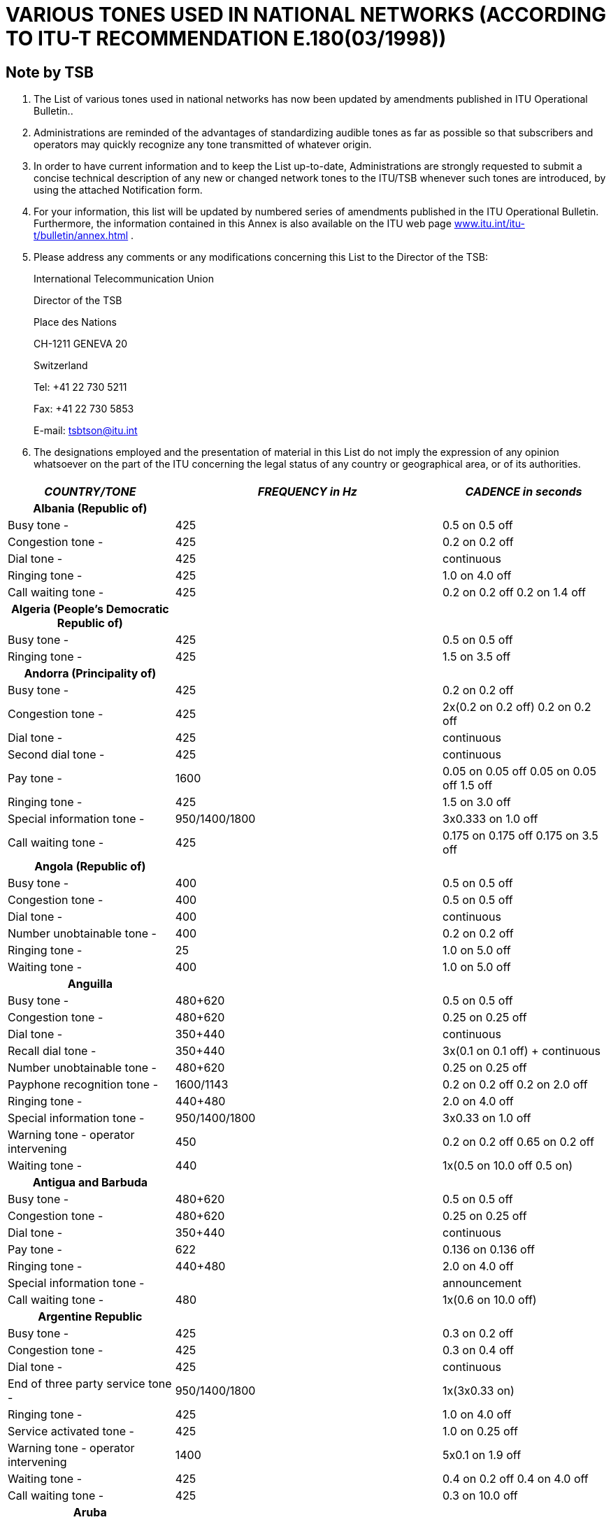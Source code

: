 = VARIOUS TONES USED IN NATIONAL NETWORKS (ACCORDING TO ITU-T RECOMMENDATION E.180(03/1998))
:bureau: T
:docnumber: 
:published-date: 2010-05-01
:status: published
:doctype: recommendation-annex
:annextitle: Annex to ITU Operational Bulletin
:annexid: No. 955
:keywords: 
:imagesdir: images
:docfile: T-SP-E.180-2010-MSW-E.adoc
:mn-document-class: ituob
:mn-output-extensions: xml,html,doc,rxl
:local-cache-only:
:data-uri-image:
:stem:

[preface]
== Note by TSB

[class=steps]

. The List of various tones used in national networks has now been updated by amendments published in ITU Operational Bulletin..

. Administrations are reminded of the advantages of standardizing audible tones as far as possible so that subscribers and operators may quickly recognize any tone transmitted of whatever origin.

. In order to have current information and to keep the List up-to-date, Administrations are strongly requested to submit a concise technical description of any new or changed network tones to the ITU/TSB whenever such tones are introduced, by using the attached Notification form.

. For your information, this list will be updated by numbered series of amendments published in the ITU Operational Bulletin. Furthermore, the information contained in this Annex is also available on the ITU web page http://www.itu.int/itu-t/bulletin/annex.html[www.itu.int/itu-t/bulletin/annex.html] .

. Please address any comments or any modifications concerning this List to the Director of the TSB: 
+
International Telecommunication Union 
+
Director of the TSB 
+
Place des Nations 
+
CH-1211 GENEVA 20 
+
Switzerland 
+
Tel: +41 22 730 5211 
+
Fax: +41 22 730 5853 
+
E-mail: tsbtson@itu.int


. The designations employed and the presentation of material in this List do not imply the expression of any opinion whatsoever on the part of the ITU concerning the legal status of any country or geographical area, or of its authorities.


== {blank}

[%unnumbered]
|===
h| _COUNTRY/TONE_ h| _FREQUENCY in Hz_ h| _CADENCE in seconds_

h| Albania (Republic of) | |

| Busy tone - | 425 | 0.5 on 0.5 off
| Congestion tone - | 425 | 0.2 on 0.2 off
| Dial tone - | 425 | continuous
| Ringing tone - | 425 | 1.0 on 4.0 off
| Call waiting tone - | 425 | 0.2 on 0.2 off 0.2 on 1.4 off

h| Algeria (People's Democratic Republic of) | |

| Busy tone - | 425 | 0.5 on 0.5 off
| Ringing tone - | 425 | 1.5 on 3.5 off

h| Andorra (Principality of) | |

| Busy tone - | 425 | 0.2 on 0.2 off
| Congestion tone - | 425 | 2x(0.2 on 0.2 off) 0.2 on 0.2 off
| Dial tone - | 425 | continuous
| Second dial tone - | 425 | continuous
| Pay tone - | 1600 | 0.05 on 0.05 off 0.05 on 0.05 off 1.5 off
| Ringing tone - | 425 | 1.5 on 3.0 off
| Special information tone - | 950/1400/1800 | 3x0.333 on 1.0 off
| Call waiting tone - | 425 | 0.175 on 0.175 off 0.175 on 3.5 off

h| Angola (Republic of) | |

| Busy tone - | 400 | 0.5 on 0.5 off
| Congestion tone - | 400 | 0.5 on 0.5 off
| Dial tone - | 400 | continuous
| Number unobtainable tone - | 400 | 0.2 on 0.2 off
| Ringing tone - | 25 | 1.0 on 5.0 off
| Waiting tone - | 400 | 1.0 on 5.0 off

h| Anguilla | |

| Busy tone - | 480+620 | 0.5 on 0.5 off
| Congestion tone - | 480+620 | 0.25 on 0.25 off
| Dial tone - | 350+440 | continuous
| Recall dial tone - | 350+440 | 3x(0.1 on 0.1 off) + continuous
| Number unobtainable tone - | 480+620 | 0.25 on 0.25 off
| Payphone recognition tone - | 1600/1143 | 0.2 on 0.2 off 0.2 on 2.0 off
| Ringing tone - | 440+480 | 2.0 on 4.0 off
| Special information tone - | 950/1400/1800 | 3x0.33 on 1.0 off
| Warning tone - operator intervening | 450 | 0.2 on 0.2 off 0.65 on 0.2 off
| Waiting tone - | 440 | 1x(0.5 on 10.0 off 0.5 on)

h| Antigua and Barbuda | |

| Busy tone - | 480+620 | 0.5 on 0.5 off
| Congestion tone - | 480+620 | 0.25 on 0.25 off
| Dial tone - | 350+440 | continuous
| Pay tone - | 622 | 0.136 on 0.136 off
| Ringing tone - | 440+480 | 2.0 on 4.0 off
| Special information tone - | | announcement
| Call waiting tone - | 480 | 1x(0.6 on 10.0 off)

h| Argentine Republic | |
| Busy tone - | 425 | 0.3 on 0.2 off
| Congestion tone - | 425 | 0.3 on 0.4 off
| Dial tone - | 425 | continuous
| End of three party service tone - | 950/1400/1800 | 1x(3x0.33 on)
| Ringing tone - | 425 | 1.0 on 4.0 off
| Service activated tone - | 425 | 1.0 on 0.25 off
| Warning tone - operator intervening | 1400 | 5x0.1 on 1.9 off
| Waiting tone - | 425 | 0.4 on 0.2 off 0.4 on 4.0 off
| Call waiting tone - | 425 | 0.3 on 10.0 off

h| Aruba | |
| Busy tone - | 425 | 0.5 on 0.5 off
| Confirmation tone - | 425 | continuous
| Congestion tone - | 425 | 0.25 on 0.25 off
| Dial tone - | 425 | continuous
| Refusal tone - | 425 | 0.06 on 0.06 off
| Ringing tone - | 425 | 1.0 on 4.0 off
| Special information tone - | 950/1400/1800 | 3x0.33 on 1.0 off
| Call waiting tone - | 425 | 0.2 on 0.2 off 0.2 on 4.4 off

h| Ascension | |
| Busy tone - | 400 | 0.384 on 0.384 off
| Congestion tone - | 400 | continuous
| Dial tone - | 350+450 | continuous
| Number unobtainable tone - | 400 | continuous
| Ringing tone - | 400+450 | 0.384 on 0.192 off 0.384 on 2.016 off
| Call waiting tone - | 1400 | 1x(0.384 on)

h| Australia | |
| Busy tone - | 425//400 | 0.375 on 0.375 off
| Congestion tone - | 425//400 | 0.375 on 0.375 off
| Conference tone - | 425//525//1400 | 1.0 on 15.0 off 0.36 on 15.0 off
| Dial tone - | 425x25//400+425+450//400+425//425 | continuous
| Facilities tone - | 425 | continuous
| Intrusion tone - | 425//525 | continuous
| Number unobtainable tone - | 425//400 | 2.5 on 0.5 off
| Ringing tone - | 400x425//400+425+450//400+450 | 0.4 on 0.2 off 0.4 on 2.0 off
| Call waiting tone - | 425 | 0.2 on 0.2 off 0.2 on 4.4 off

h| Austria | |
| Busy tone - I | 420 | 0.4 on 0.4 off
| Busy tone - II (5) | 450 | 0.3 on 0.3 off
| Congestion tone - I | 420 | 0.2 on 0.2 off
| Congestion tone - II (5) | 450 | 0.3 on 0.3 off
| Dial tone - | 420//450 | continuous
| Recall dial tone - | 420 | continuous
| Special dial tone - | 380+420 | continuous
| Negative indication tone - | 380+420 | 0.4 on 0.4 off
| Number unobtainable tone - | 950/1400/1800 | 3x0.33 on 1.0 off
| Pay tone - | 852 | 1.5 on
| Positive indication tone - | 380+420 | 1.0 on 5.0 off
| Payphone recognition tone - | 1633/1336 | 0.2 on 0.2 off 0.2 on 2.0 off
| Ringing tone - | 420//450 | 1.0 on 5.0 off
| Special information tone - | 950/1400/1800 | 3x0.33 on 1.0 off
| Warning tone - operator intervening | 420//450 | 0.15 on 0.15 off 0.15 on 1.95 off
| Waiting tone - | 420 | 0.04 on 1.95 off

h| Bahamas (Commonwealth of the) | |
| Busy tone - | 480//620/120 | 0.5 on 0.5 off
| Congestion tone - | 480//620/120 | 0.25 on 0.2 off
| Ringing tone - | 480//620 | 2.0 on 4.0 off

h| Bahrain (Kingdom of) | |
| Acceptance tone - | 425 | 0.06 on 0.06 off
| Busy tone - | 425 | 0.375 on 0.375 off
| Congestion tone - | 425 | 0.40 on 0.35 off 0.225 on 0.525 off
| Dial tone - | 330x440 | continuous
| Number unobtainable tone - | 425 | continuous
| Pay tone - | 816/1209 | O.125 on 1.5 off
| Ringing tone - | 425 | 0.4 on 0.2 off 0.4 on 2.0 off
| Route tone - | 425 | 0.06 on 0.06 off
| Call waiting tone - | 425 | 0.2 on 0.6 off 0.2 on 5.0 off

h| Bangladesh (People's Republic of) | |
| Busy tone - | 450 | 0.2 on 0.3 off 0.7 on 0.8 off
| Congestion tone - | 450 | 0.25 on 0.25 off
| Dial tone - | 450 | continuous
| Special dial tone - | 450 | 0.4 on 0.4 off
| Howler tone - | 3000 | continuous
| Pay tone - | 800/1900 | continuous
| Ringing tone - | 450 | 1.0 on 4.0 off
| Warning tone - operator intervening | 450 | 0.20 on 0.02 off 0.20 on 1.40 off
| Call waiting tone - | 450 | 3.0 on 10.0 off

h| Barbados | |
| Busy tone - | 480+620 | 0.5 on 0.5 off
| Congestion tone - | 480+620 | 0.25 on 0.25 off
| Dial tone - | 350+440 | continuous
| Ringing tone - | 440+480 | 2.0 on 4.0 off
| Special information tone - | 950/1400/1800 | 3x0.33 on
| Call waiting tone - | 440 | 2x(0.3 on 10.0 off)

h| Belarus (Republic of) | |
| Busy tone - | 425 | 0.4 on 0.4 off
| Ringing tone - | 425 | 0.8 on 3.2 off

h| Belgium | |
| Busy tone - | 425 | 0.5 on 0.5 off
| Congestion tone - | 425 | 0.167 on 0.167 off
| Dial tone - | 425 | continuous
| Special dial tone - | 425 | 1.0 on 0.25 off
| Holding tone - | 1400 | 0.4 on 15.0 off
| Ringing tone - | 425 | 1.0 on 3.0 off
| Special information tone - | 900/1400/1800 | 3x0.33 on 1.0 off
| Call waiting tone - | 1400 | 0.175 on 0.175 off 0.175 on 3.50 off

h| Benin (Republic of) | |
| Busy tone - | 440//425 | 0.5 on 0.5 off
| Congestion tone - | | announcement
| Dial tone - | 440//425 | continuous
| Special dial tone - | 330+440 | continuous
| Pay tone - | | announcement
| Ringing tone - | 440//425 | 1.7 on 3.3 off
| Route tone - | 440//425 | 0.05 on 0.05 off
| Special information tone - | | announcement
| Call waiting tone - | 440 | continuous

h| Bermuda | |
| Busy tone - | 480+620 | 0.5 on 0.5 off
| Congestion tone - | 480+620 | 0.25 on 0.25 off
| Dial tone - | 350+440 | continuous
| Ringing tone - | 440+480 | 2.0 on 4.0 off
| Special information tone - | 913/1428/1776 | 0.27 on 0.38 on 0.38 on
| Call waiting tone - (6) | 440 | 

h| Bhutan (Kingdom of) | |
| Busy tone - | 400 | 0.6 on 0.6 off
| Dial tone - | 400+25 | continuous
| Number unobtainable tone - | 400 | continuous
| Offering tone, trunk - | 450 | 0.2 on 0.2 off 0.2 on 0.6 off
| Ringing tone - | 400+25 | 0.4 on 0.2 off 0.4 on 2.6 off
| Waiting tone - | 400 | 0.5 on 0.25 off

h| Bosnia and Herzegovina | |
| Busy tone - | 425 | 0.5 on 0.5 off
| Confirmation tone - | 425 | continuous
| Congestion tone - | 425 | 0.2 on 0.2 off
| Dial tone - | 425 | 0.2 on 0.3 off 0.7 on 0.8 off
| Second dial tone - | 425 | continuous
| Special dial tone - | 425 | 0.4 on 0.04 off
| Offering tone, trunk - | 425 | 0.2 on 0.3 off 0.7 on 0.8 off
| Pay tone - | 425 | 0.5 on 15.0 off
| Payphone recognition tone - | 1100+1750 | 0.2 on 0.2 off 0.2 on 2.0 off
| Ringing tone - | 425 | 1.0 on 4.0 off
| Special information tone - | 950/1400/1800 | 3x0.33 on 1.0 off
| Call waiting tone - | 425 | 0.3 on 10.0 off

h| Botswana (Republic of) | |
| Acceptance tone - | 425 | 0.06 on 0.06 off
| Busy tone - | 425 | 0.38 on 0.38 off
| Congestion tone - | 425 | 0.25 on 0.25 off
| Dial tone - | 350+450 | continuous
| Special dial tone - | 350+450 | 0.40 on 0.04 off
| Holding tone - | 425 | 5.0 on 5.0 off
| Intrusion tone - | 425 | 0.16 on 2.0 off
| Line lock-out tone - | 425 | 5.0 on 1.0 off
| Refusal tone - | 425 | 5.0 on 1.0 off
| Ringing tone - | 425 | 0.4 on 0.2 off 0.4 on 2.0 off
| Waiting tone - | 425 | 1.0 on 1.0 off
| Call waiting tone - | 425 | 0.2 on 0.6 off 0.2 on

h| Brazil (Federative Republic of) | |
| Busy tone - | 425 | 0.25 on 0.25 off
| Dial tone - | 425 | continuous
| Dial tone - pabx | 425 | 0.975 on 0.05 off
| Executive override tone - | 750 | 0.02 on 1.0 off
| Function acknowledge tone - | 425 | 0.1 on 0.1 off 0.1 on 2.0 off
| Number unobtainable tone - | 425 | 0.75 on 0.25 off 0.25 on 0.25 off
| Pay tone - | 300 | 0.75 on
| Ringing tone - | 425 | 1.0 on 4.0 off
| Waiting tone - | 425 | 0.05 on 1.0 off

h| British Virgin Islands  | |
| Busy tone - | 480+620 | 0.5 on 0.5 off
| Congestion tone - | 480+620 | 0.25 on 0.25 off
| Dial tone - | 350+440 | continuous
| Recall dial tone - | 350+440 | 3x(0.1 on 0.1 off) + continuous
| Number unobtainable tone - | 480+620 | 0.25 on 0.25 off
| Payphone recognition tone - | 1600/1143 | 0.2 on 0.2 off 0.2 on 2.0 off
| Ringing tone - | 440+480 | 2.0 on 4.0 off
| Special information tone - | 950/1400/1800 | 3x0.33 on 1.0 off
| Warning tone - operator intervening | 450 | 0.2 on 0.2 off 0.65 on 0.2 off
| Call waiting tone - | 440 | 1x(0.5 on 10.0 off 0.5 on)

h| Brunei Darussalam | |
| Busy tone - | 400 | 0.375 on 0.375 off
| Confirmation tone - | 400x24 | 0.1 on 0.1 off 0.3 on 0.3 off
| Congestion tone - | 400 | 0.375 on 0.375 off
| Dial tone - | 400x50 | continuous
| Special dial tone - | 400x24 | 0.1 on 0.1 off
| Holding tone - | 400x24 | 0.5 on 2.5 off
| Number unobtainable tone - | 400 | continuous
| Ringing tone - | 400+450 | 0.4 on 0.2 off 0.4 on 0.2 off
| Warning tone - end of period | 400 | 0.624 on 4.376 off
| Warning tone - operator intervening | 400 | 0.25 on 2.0 off
| Warning tone - pip tone | 900 | 0.25 on 0.25 off
| Waiting tone - | 400 | 0.3 on 0.25 off
| Call waiting tone - | 400x24 | 0.5 on 0.25 off

h| Bulgaria (Republic of) | |
| Busy tone - I | 425 | 0.5 on 0.5 off
| Busy tone - II | 425 | 0.2 on 0.5 off
| Busy tone - III | 425 | 0.25 on 0.25 off
| Busy tone - IV | 425 | 0.3 on 0.3 off
| Congestion tone - I | 425 | 0.25 on 0.25 off
| Congestion tone - II | 425 | 0.22 on 0.22 off
| Congestion tone - III | 425 | 0.5 on 0.5 off
| Dial tone - I | 425 | continuous
| Dial tone - II | 425 | 0.25 on 0.75 off 0.75 on 1.0 off
| Dial tone - III | 425 | 0.25 on 0.3 off 0.7 on 0.8 off
| Dial tone - IV | 425 | 0.25 on 0.25 off 0.25 on 1.0 off
| Special dial tone - | 425 | 1.5 on 0.1 off
| Holding tone - I | 950/950/1400 | 0.65 on 0.32 off 0.32 on 0.32 off 1.30 on 2.60 off
| Holding tone - II | 425/950/950/1400 | 1.50 on 5.12 off 1.50 on 5.12 off 1.50 on 5.12 off
| Intrusion tone - I | 425 | 0.24 on 0.24 off 0.24 on 1.20 off
| Intrusion tone - II | 425 | 2.0 on 0.5 off 2.0 on 0.5 off
| Intrusion tone - III | 425 | 0.25 on 0.25 off 0.25 on 1.5 off
| Payphone recognition tone - | 1100+1750/750+1450 | 0.2 on 0.2 off 0.2 on 2.0 off
| Ringing tone - I | 425 | 1.0 on 4.0 off
| Ringing tone - II | 425 | 1.0 on 9.0 off
| Ringing tone - III | 425 | 1.5 on 3.5 off
| Special information tone - | 950/1400/1800 | 3x0.33 on 1.0 off
| Warning tone - I | 1400 | 0.35 on 0.50 off
| Warning tone - II | 425/1400 | 0.5 on 0.5 off
| Call waiting tone - I | 425 | 0.15 on 0.15 off 0.15 on 4.0 off
| Call waiting tone - II | 425 | 2x(0.3 on)
| Call waiting tone - III | 425 | 0.2 on 0.6 off

h| Burkina Faso | |
| Acceptance tone - | 425 | 1.0 on 4.0 off
| Busy tone - | 425//440//620 | 0.5 on 0.5 off
| Confirmation tone - | 350 | 0128 on 0.128 off 0.384 on
| Congestion tone - | 425//620 | 0.25 on 0.25 off
| Dial tone - | 425//440 | continuous
| Ringing tone - I | 425 | 1.0 on 4.0 off
| Ringing tone - II | 440 | 1.7 on 3.3 off
| Ringing tone - III | 480 | 2.0 on 4.0 off
| Route tone - | 425 | 0.05 on 0.05 off
| Special information tone - | 900/1380/1860 | 0.35 on 0.30 on 0.35 on 1.0 off

h| Burundi (Republic of) | |
| Busy tone - | 425 | 0.5 on 0.5 off
| Congestion tone - | 425 | 0.25 on 0.25 off
| Dial tone - | 425 | continuous
| Ringing tone - | 425 | 1.7 on 3.3 off
| Special information tone - | 950/1400/1800 | 3x0.33 on 1.0 off

h| Cambodia (Kingdom of) | |
| Busy tone - | 425 | 0.375 on 0.375 off
| Congestion tone - | 425 | 0.375 on 0.375 off
| Dial tone - | 425 | continuous
| Number unobtainable tone - | 425 | 0.25 on 0.25 off
| Ringing tone - | 425 | 0.4 on 0.2 off 0.4 on 2.0 off

h| Cameroon (Republic of) | |
| Busy tone - | 440 | 0.5 on 0.5 off
| Congestion tone - | 440 | 0.25 on 0.25 off
| Dial tone - | 440 | continuous
| Second dial tone - | 330+440 | continuous
| Pay tone - | 12000 | continuous
| Ringing tone - | 440 | 1.7 on 3.3 off
| Special information tone - | 950/1400/1800 | 3x0.33 on 1.0 off
| Call waiting tone - | 440 | 0.2 on 0.6 off 0.2 on

h| Canada | |
| Busy tone - | 480+620 | 0.5 on 0.5 off
| Congestion tone - | 480+620 | 0.25 on 0.25 off
| Dial tone - | 350+440 | continuous
| Ringing tone - | 440+480 | 2.0 on 4.0 off
| Call waiting tone - | 440 | 2x(0.3 on 10.0 off)

h| Cayman Islands | |
| Busy tone - | 425 | 0.5 on 0.5 off
| Congestion tone - | 425 | 0.25 on 0.25 off
| Dial tone - | 425 | continuous
| Number unobtainable tone - | 425 | 0.25 on 0.25 off
| Ringing tone - | 425 | 1.0 on 4.0 off

h| Central African Republic | |
| Busy tone - | 425 | 0.5 on 0.5 off
| Congestion tone - | 425 | 0.5 on 0.5 off
| Dial tone - | 425 | continuous
| Second dial tone - | 425+330 | continuous
| Number unobtainable tone - | 425 | 0.5 on 0.5 off
| Pay tone - | 12000 | 0.15 on 0.15 off
| Ringing tone - | 425 | 1.7 on 3.3 off
| Route tone - | 425 | 0.05 on 0.05 off
| Special information tone - | 950/1400/1800 | 3x0.33 on 2x0.30 off

h| Chad (Republic of) | |
| Busy tone - | 440 | 0.5 on 0.5 off
| Dial tone - | 440 | continuous
| Second dial tone - | 330+400 | continuous
| Ringing tone - | 440 | 1.7 on 3.3 off
| Special information tone - | 950/1400/1800 | (3x0.33 on 2x0.03 off) 1.0 off

h| Channel Islands: Guernsey | |
| Busy tone - | 400 | 0.375 on 0.375 off
| Congestion tone - | 400 | 0.40 on 0.35 off 0.25 on 0.52 off
| Dial tone - | 350+450 | continuous
| Special dial tone - | 350+450 | 0.75 on 0.75 off
| Pay tone - | 400 | 0.125 on 0.125 off
| Ringing tone - | 400+450 | 0.4 on 0.2 off
| Special information tone - | 950/1400/1800 | 3x0.33 on 1.0 off
| Call waiting tone - | 400 | 8x(0.1 on 4.9 off)

h| Channel Islands: Jersey | |
| Busy tone - | 400 | 0.375 on 0.375 off
| Congestion tone - | 400 | 0.4 on 0.35 off 0.225 on 0.525 off
| Dial tone - | 350+450 | continuous
| Number unobtainable tone - | 400 | continuous
| Pay tone - | 400 | 0.125 on 0.125 off
| Ringing tone - | 400+450 | 0.4 on 0.2 off 0.4 on 2.0 off
| Waiting tone - | 400 | 0.1 on 2.5 off 0.1 on

h| Chile | |
| Busy tone - | 400 | 0.5 on 0.5 off
| Congestion tone - | 400 | 0.2 on 0.2 off
| Dial tone - | 400 | continuous
| Second dial tone - | 330+440 | continuous
| Identification tone - | 800/1200 | 0.6 on 2.0 off 0.6 on 2.0 off
| Payphone recognition tone - | 1100+1750/750+1450 | 0.2 on 0.2 off 0.2 on 2.0 off
| Ringing tone - | 400 | 1.0 on 3.0 off
| Special information tone - | 950/1400/1800 | 3x0.333 on 1.0 off
| Warning tone - end of period | 800 | 2.0 on
| Warning tone - operator intervening | 1400 | 0.5 on 15.0 off
| Waiting tone - | 900+1300 | 0.5 on 0.5 off

h| China (People's Republic of) | |
| Busy tone - | 450 | 0.35 on 0.35 off
| Congestion tone - | 450 | 0.7 on 0.7 off
| Dial tone - | 450 | continuous
| Second dial tone - | 450 | continuous
| Intrusion tone - | 450 | 0.2 on 0.2 off 0.2 on 0.6 off
| Number unobtainable tone - | 450 | 3x(0.1 on 0.1 off) 0.4 on 0.4 off
| Ringing tone - | 450 | 1.0 on 4.0 off
| Special information tone - I | 450 | 0.4 on 0.04 off
| Special information tone - II | 950 | 0.4 on 10.0 off
| Waiting tone - | 450 | 0.4 on 4.0 off

h| Colombia (Republic of) | |
| Busy tone - | 425 | 0.25 on 0.25 off
| Congestion tone - | 425 | 0.10 on 0.25 off 0.35 on 0.25 off 0.65 on 0.25 off
| Dial tone - | 425 | continuous
| Number unobtainable tone - | 425 | 0.65 on 0.25 off 0.20 on 0.60 off
| Pay tone - | 50/12000/16000 | 0.15 on
| Ringing tone - | 425 | 1.0 on 4.5 off
| Special information tone - | 950/1400/1800 | 3x0.333 on 1.0 off

h| Comoros (Union of the) | |
| Busy tone - | 440 | 0.5 on 0.5 off
| Dial tone - | 440 | continuous
| Second dial tone - | 330+440 | continuous
| Ringing tone - | 440 | 1.71 on 0.05 off
| Route tone - | 440 | 0.05 on 0.05 off
| Special information tone - | 950/1400/1800 | 3x0.33 on 1.0 off

h| Cook Islands | |
| Busy tone - | 400 | 0.5 on 0.5 off
| Congestion tone - | 400 | 0.25 on 0.25 off
| Dial tone - | 400 | continuous
| Ringing tone - | 400+450 | 0.4 on 0.2 off
| Call waiting tone - | 400+450 | 0.5 on

h| Costa Rica | |
| Busy tone - | 450 | 0.33 on 0.33 off
| Congestion tone - | 450 | 0.33 on 0.33 off
| Dial tone - | 450 | continuous
| Ringing tone - | 450 | 1.2 on 4.9 off
| Warning tone - operator intervening | 425 | 0.17 on 0.17 off 0.5 on 0.17 off
| Call waiting tone - | 450 | 0.15 on 0.15 off 0.15 on 8.0 off

h| Côte d'Ivoire (Republic of) | |
| Busy tone - | 425 | 0.5 on 0.5 off
| Congestion tone - | | announcement
| Dial tone - | 425 | continuous
| Second dial tone - | 440+330 | continuous
| Line lock-out tone - | 425 | 0.4 on 0.04 off
| Pay tone - | 12000 | 
| Ringing tone - | 425 | 1.7 on 3.3 off
| Special information tone - | | announcement
| Call waiting tone - (6) | 425 | 

h| Croatia (Republic of) | |
| Busy tone - | 425 | 0.5 on 0.5 off
| Congestion tone - | 425 | 0.25 on 0.25 off
| Dial tone - | 425 | 0.2 on 0.3 off 0.7 on 0.8 off
| Payphone recognition tone - | 1206/850 | 4x(0.2 on 0.2 off 0.2 on 0.2 off)
| Ringing tone - | 425 | 1.0 on 4.0 off
| Special information tone - | 950/1400/1800 | 3x0.333 on 1.0 off
| Call waiting tone - | 425 | 0.3 on 8.0 off

h| Cuba | |
| Acceptance tone - | 425 | continuous
| Busy tone - | 600x120//620+480//425//400 | 0.5 on 0.5 off
| Congestion tone - | 600x120//425//400 | 0.25 on 0.25 off
| Dial tone - I | 600x120//425 | continuous
| Dial tone - II | 425 | 0.75 on 0.75 off 0.25 on 0.25 off
| Negative indication tone - | 425 | 0.5 on 0.5 off
| Ringing tone - I | 425 | 1.0 on 4.0 off
| Ringing tone - II | 440+480//440+620//480+620 | 2.0 on 4.0 off
| Ringing tone - III | 420x40 | 1.0 on 2.0 off
| Ringing tone - IV | 400+450 | 0.4 on 0.2 off 0.4 on 2.0 off
| Special information tone - I | 950/1400/1800 | (3x0.33 on 2x0.33 off) 1.0 off
| Special information tone - II | 400 | 4x(0.075 on 0.10 off) 0.30 off
| Warning tone - I, operator intervening | 425 | 0.1 on 4.9 off
| Warning tone - II, operator intervening | 425 | 0.5 on 0.2 off
| Call waiting tone - I | 425 | 0.2 on 0.6 off 0.2 on
| Call waiting tone - II | 400 | 0.5 on 0.5 off

h| Cyprus (Republic of) | |
| Busy tone - | 425 | 0.5 on 0.5 off
| Congestion tone - | 425 | 0.25 on 0.25 off
| Dial tone - | 350+450 | continuous
| Number unobtainable tone - | 425 | 2.5 on 0.5 off
| Pay tone - | 1638/1206/943 | 3x(0.068 on 0.068 off)
| Ringing tone - | 425 | 1.5 on 3.0 off
| Special information tone - | 950/1400/1800 | 3x0.33 on 1.0 off
| Warning tone - operator intervening | 1400 | 0.5 on 14.0 off
| Call waiting tone - | 425 | 0.1 on 0.1 off 0.1 on 5.0 off

h| Czech Republic | |
| Busy tone - | 425 | 0.33 on 0.33 off
| Congestion tone - | 425 | 0.165 on 0.165 off
| Dial tone - | 425 | 0.33 on 0.33 off 0.66 on 0.66 off
| Ringing tone - | 425 | 1.0 on 4.0 off
| Special information tone - | 950/1400/1800 | (3x0.33 on 2x0.03 off) 1.0 off
| Call waiting tone - | 425 | 0.33 on 9.0 off
| Caller waiting tone - | 425 | 1.00 on 0.17 off 0.33 on 3.50 off

h| Democratic Republic of the Congo | |
| Busy tone - | 450 | 0.5 on 0.5 off
| Congestion tone - | 450 | 0.5 on 0.5 off
| Dial tone - | 450 | continuous
| Ringing tone - | 450 | 2.0 on 4.0 off

h| Denmark | |
| Busy tone - I | 425 | 0.25 on 0.25 off
| Busy tone - II (1) | 425 | 0.5 on 0.5 off
| Congestion tone - I | 425 | 0.25 on 0.25 off
| Congestion tone - II (1) | 425 | 0.2 on 0.2 off
| Dial tone - | 425 | continuous
| Ringing tone - | 425 | 1.0 on 4.0 off
| Special information tone - | 950/1400/1800 | 3x0.33 on 1.00 off
| Call waiting tone - I | 425 | 0.2 on 0.2 off 0.2 on 3.6 off 0.2 on 0.2 off 0.2 on
| Call waiting tone - II (1) | 425 | 0.2 on 0.6 off 0.2 on 3.0 off 0.2 on 0.6 off 0.2 on

h| Diego Garcia | |
| Busy tone - | 480/620 | interrupted at 60 ipm
| Dial tone - | 350/440 | continuous
| Number unobtainable tone - | 480/620 | interrupted at 120 ipm
| Ringing tone - | 440/480 | 1.0 on 3.0 off

h| Djibouti (Republic of) | |
| Busy tone - | 425 | 0.5 on 0.5 off
| Dial tone - | 425 | continuous
| Ringing tone - | 425 | 1.5 on 3.5 off
| Route tone - | 425 | 0.05 on 0.05 off

h| Dominica (Commonwealth of) | |
| Busy tone - | 480+620 | 0.5 on 0.5 off
| Congestion tone - | 480+620 | 0.25 on 0.25 off
| Dial tone - | 350+440 | continuous
| Ringing tone - | 440+480 | 2.0 on 4.0 off
| Special information tone - | 950/1400/1800 | 3x0.33 on 1.0 off
| Call waiting tone - | 440 | 1x(0.5 on 10.0 off 0.5 on)

h| Dominican Republic | |
| Busy tone - I | 400 | 0.8 on 0.8 off
| Busy tone - II | 400 | 0.375 on 0.375 off
| Congestion tone - I | 400 | 0.8 on 0.8 off
| Congestion tone - II | 400 | 0.375 on 0.375 off
| Dial tone - I | 50 | continuous
| Dial tone - II | 33 | 0.0166 on 0.0166 off
| Number unobtainable tone - | 400 | continuous
| Ringing tone - | 400//450 | 0.4 on 0.2 off 0.4 on 2.2 off

h| Ecuador | |
| Busy tone - | 425 | 0.33 on 0.33 off
| Congestion tone - | 425 | 0.33 on 0.33 off
| Dial tone - | 425 | continuous
| Ringing tone - | 425 | 1.2 on 4.65 off
| Call waiting tone - | 425 | 0.2 on 0.6 off

h| Egypt (Arab Republic of) | |
| Busy tone - | 425x50 | 1.0 on 4.0 off
| Congestion tone - | 450 | 0.5 on 0.5 off
| Intrusion tone - | 450 | 0.5 on 0.5 off
| Payphone recognition tone - | 1100+1750/750+1450 | 0.2 on 0.2 off 0.2 on 2.0 off
| Ringing tone - | 425x50 | 2.0 on 1.0 off
| Special information tone - | 950/1400/1800 | 0.33 on 0.33 off 0.33 on 0.33 off 0.33 on 0.33 off

h| El Salvador (Republic of) | |
| Busy tone - | 425 | 0.32 on 0.32 off
| Congestion tone - | 425 | 0.32 on 0.32 off
| Dial tone - | 425 | continuous
| Special dial tone - | 425 | 0.40 on 0.04 off
| Intrusion tone - | 425 | 0.20 on 0.20 off 0.50 on 0.20 off
| Line lock-out tone - | 425 | 0.167 on 0.167 off 0.500 on 0.167 off
| Ringing tone - | 425 | 1.2 on 4.6 off
| Special information tone - | 950/1400/1800 | 3x0.33 on 1.00 off
| Warning tone - | 1400 | 0.20 on 0.60 off
| Call waiting tone - | 425 | 0.35 on 15.0 off

h| Estonia (Republic of) | |
| Busy tone - | 425 | 0.3 on 0.3 off
| Congestion tone - | 425 | 0.2 on 0.2 off
| Dial tone - | 425 | continuous
| Pay tone - | 16000 | 1.15 on 0.35 off
| Ringing tone - | 425 | 1.0 on 4.0 off
| Special information tone - | 950/1400/1800 | 3x0.33 on 1.0 off
| Call waiting tone - | 950/1400/1800 | 3x0.33 on 0.3 off

h| Ethiopia (Federal Democratic Republic of) | |
| Acceptance tone - | 425 | continuous
| Busy tone - | 425 | 0.4 on 0.4 off
| Congestion tone - | 425 | 0.4 on 0.4 off
| Dial tone - | 425 | continuous
| Special dial tone - | 425 | 0.4 on 0.04 off
| Intrusion tone - | 425 | 0.5 on 0.2 off
| Line lock-out tone - | 425 | 0.4 on 0.4 off
| Refusal tone - | 425 | 0.4 on 0.4 off
| Ringing tone - | 425 | 1.0 on 4.0 off
| Special information tone - | 950/1400/1800 | 3x0.33 on 1.0 off
| Warning tone - | 1400 | 0.5 on 11.5 off
| Call waiting tone - | 425 | 0.2 on 0.6 off

h| Falkland Islands (Malvinas) | |
| Busy tone - | 400 | 0.375 on 0.375 off
| Congestion tone - | 400 | 0.4 on 0.35 off 0.255 on 0.525 off
| Dial tone - | 350+450 | continuous
| Number unobtainable tone - | 400 | continuous
| Ringing tone - | 400+450 | 0.4 on 0.2 off
| Special information tone - | 950/1400/1800 | 3x0.33 on 1.0 off
| Warning tone - operator intervening | 1000 | 0.1 on 0.1 off

h| Faroe Islands | |
| Busy tone - | 425 | 0.25 on 0.25 off
| Congestion tone - | 425 | 0.25 on 0.25 off
| Dial tone - | 425 | continuous
| Number unobtainable tone - | 950/1400/1800 | 3x0.33 on 1.0 off
| Ringing tone - | 425 | 1.0 on 4.0 off

h| Fiji (Republic of) | |
| Acceptance tone - | 425 | continuous
| Busy tone - | 425 | 0.75 on 0.75 off
| Congestion tone - | 425 | 037 on 0.37 off 0.37 on 0.37 off
| Dial tone - | 400+450 | continuous
| Second dial tone - | 425 | continuous
| Special dial tone - | 400+450 | 0.40 on 0.04 off
| Line lock-out tone - | 425 | 0.2 on 0.6 off 0.2 on 4.0 off
| Number unobtainable tone - | 400 | 2.5 on 0.5 off
| Offering tone, trunk - | 425 | 0.17 on 0.17 off 0.50 on 0.17 off
| Refusal tone - | 425 | 0.24 on 0.76 off
| Ringing tone - | 425x25 | 0.4 on 0.2 off 0.4 on 2.0 off
| Special ringing tone - | 425x25 | 1.0 on 5.0 off 1.0 on 5.0 off
| Special information tone - | 925/1400/1800 | 3x0.38 on 1.00 off
| Warning tone - | 1400 | 0.5 on 12.0 off

h| Finland | |
| Busy tone - | 425 | 0.3 on 0.3 off
| Congestion tone - | 425 | 0.2 on 0.2 off
| Dial tone - | 425 | continuous
| Special dial tone - | 425 | 0.65 on 0.025 off
| Queue tone - | 950/950/1400 | 0.65 on 0.325 off 0.325 on 1.3 on 2.6 off
| Ringing tone – (11) | 425 | 1.0 on 4.0 off
| Special information tone - | 950/1400/1800 | 3x0.333 on 1.0 off
| Warning tone - operator intervening | 425 | 0.2 on 0.3 off 0.2 on 1.3 off
| Call waiting tone - | 425 | 0.15 on 0.15 off 0.15 on 8.0 off

h| France | |
| Busy tone - | 440 | 0.5 on 0.5 off
| Dial tone - | 440 | continuous
| Ringing tone - | 440 | 1.5 on 3.5 off
| Special information tone - | 950/1400/1800 | 3x(0.3 on 0.03 off) 1.0 off
| Call waiting tone - | 440 | 0.3 on 10.0 off

h| French Departments and Territories in the Indian Ocean | |
| Busy tone - | 440 | 0.5 on 0.5 off
| Dial tone - | 440 | continuous
| Ringing tone - | 440 | 1.5 on 3.5 off
| Special information tone - | 950/1400/1800 | 3x(0.3 on 0.03 off) 1.0 off
| Call waiting tone - | 440 | 0.3 on 10.0 off

h| French Guiana (French Department of) | |
| Busy tone - | 440 | 0.5 on 0.5 off
| Dial tone - | 440 | continuous
| Ringing tone - | 440 | 1.5 on 3.5 off
| Special information tone - | 950/1400/1800 | 3x(0.3 on 0.03 off) 1.0 off
| Call waiting tone - | 440 | 0.3 on 10.0 off

h| French Polynesia (Territoire français d'outre-mer) | |
| Acceptance tone - | 440 | 1.7 on 3.3 off
| Busy tone - | 440 | 0.5 on 0.5 off
| Congestion tone - | 440 | 0.5 on 0.5 off
| Dial tone - | 440 | continuous
| Second dial tone - | 440+330 | continuous
| Howler tone - | 3000 | continuous
| Pay tone - | 440 | continuous
| Ringing tone - | 440 | 1.7 on 3.3 off
| Special information tone - | 950/1400/1800 | 3x0.33 on 1.0 off
| Call waiting tone - | 440 | 1.7 on 3.3 off

h| Gabonese Republic | |
| Busy tone - | 440 | 0.5 on 0.5 off
| Congestion tone - | 440 | 0.5 on 0.5 off
| Dial tone - | 440 | continuous
| Ringing tone - | 440 | 1.7 on 3.3 off
| Special information tone - | 950/1400/1800 | 0.30 on 0.33 off
| Call waiting tone - | 1800 | 0.5 on 2.5 off

h| Gambia (Republic of the) | |
| Busy tone - | 425 | 0.5 on 0.5 off
| Congestion tone - | 425 | 0.5 on 0.5 off
| Dial tone - | 425 | continuous
| Ringing tone - | 425 | 1.0 on 4.0 off
| Special information tone - | 1400 | 0.330 on 0.030 off
| Call waiting tone - | 950 | 0.330 on 0.030 off

h| Georgia | |
| Busy tone - | 425 | 1.0 on 3.0 off
| Congestion tone - | 425 | 1.0 on 1.0 off
| Dial tone - | 425 | continuous
| Ringing tone - | 25 | 1.0 on 4.0 off
| Call waiting tone - | 425 | 0.125 on

h| Germany (Federal Republic of) | |
| Busy tone - | 425 | 0.48 on 0.48 off
| Congestion tone - | 425 | 0.24 on 0.24 off
| Dial tone - | 425 | continuous
| Special dial tone - | 425+400 | continuous
| Payphone recognition tone - | 1633/1336 | 5x(0.2 on 0.2 off 0.2 on 2.0 off)
| Ringing tone - | 425 | 1.0 on 4.0 off
| Special information tone - | 900/1400/1800 | 3x0.33 on 1.0 off
| Warning tone - operator intervening | 425 | 0.24 on 0.24 off 0.24 on 1.28 off
| Call waiting tone - (2) | 425 | 0.2 on 0.2 off 0.2 on 5.0 off

h| Ghana | |
| Busy tone - | 400 | 0.25 on 0.25 off
| Congestion tone - | 400 | 0.5 on 0.5 off
| Dial tone - | 400 | continuous
| Holding tone - | 400 | 0.5 on 0.5 off 0.5 on 0.25 off
| Number unobtainable tone - | 400 | 0.075 on 0.1 off 0.075 on 0.1 off 0.075 on 0.4 off
| Ringing tone - | 400 | 1.0 on 4.0 off
| Waiting tone - | 400 | 0.5 on 0.3 on 0.2 off 0.3 on 0.2 off 3.0 off

h| Gibraltar | |
| Busy tone - | 400 | 0.375 on 0.375 off
| Congestion tone - | 400 | 0.4 on 0.35 off 0.225 on 0.525 off
| Dial tone - | 350+400 | continuous
| Number unobtainable tone - | 400 | continuous
| Ringing tone - | 400+450 | 0.4 on 0.2 off 0.4 on 2.0 off
| Waiting tone - | 400 | 0.1 on 3.0 off

h| Greece | |
| Busy tone - | 425 | 0.3 on 0.3 off
| Congestion tone - | 425 | 0.15 on 0.15 off
| Dial tone - | 425 | 0.2 on 0.3 off 0.7 on 0.8 off
| Special dial tone - | 400/425//425/450 | 0.2 on 0.3 off 0.7 on 0.8 off
| Holding tone - | 900 | 0.5 on 0.5 off
| Intrusion tone - | 425 | 0.15 on 0.25 off 0.15 on 1.45 off
| Ringing tone - | 425 | 1.0 on 4.0 off
| Special information tone - | 950/1450/1800 | 3x0.33 on 1.0 off
| Call waiting tone - | 425 | 0.3 on 10.0 off 0.3 on 10.0 off

h| Greenland (Denmark) | |
| Busy tone - | 445//425 | 0.25 on 0.25 off
| Congestion tone - | 445//425 | 0.25 on 0.25 off
| Dial tone - | 445//425 | continuous
| Second dial tone - | 445//425 | continuous
| Number unobtainable tone - I | 950/1400/1800 | 3x0.33 on 1.0 off
| Number unobtainable tone - II | 425 | 0.25 on 0.25 off
| Pay tone - | 950/1400/1800 | 3x0.22 on 1.0 off
| Ringing tone - | 445//425 | 1.0 on 4.0 off

h| Grenada | |
| Busy tone - | 460+620 | 0.5 on 0.5 off
| Congestion tone - | | announcement
| Ringing tone - | 440+480 | 2.0 on 4.0 off

h| Guadeloupe (French Department of) | |
| Busy tone - | 440 | 0.5 on 0.5 off
| Dial tone - | 440 | continuous
| Ringing tone - | 440 | 1.5 on 3.5 off
| Special information tone - | 950/1400/1800 | 3x(0.3 on 0.03 off) 1.0 off
| Call waiting tone - | 440 | 0.3 on 10.0 off

h| Guinea (Republic of) | |
| Busy tone - | 450 | 0.2 on 0.2 off
| Ringing tone - | 450 | 0.4 on 0.2 off

h| Guyana | |
| Busy tone - | 425 | 0.5 on 0.5 off
| Congestion tone - | 425 | 0.5 on 0.5 off
| Dial tone - | 360/400 | 1.3 on 0.3 off 0.2 on 0.5 off
| Ringing tone - | 425 | 1.75 on 3.25 off
| Waiting tone - | 480 | 0.5 on 18.0 off

h| Honduras (Republic of) | |
| Busy tone - | 440 | 0.5 on 0.5 off
| Congestion tone - | 440 | 0.25 on 0.25 off
| Dial tone - | 440 | continuous
| Ringing tone - | 440 | 1.0 on 4.0 off
| Call waiting tone - | 440 | 0.5 on 0.5 off 2.0 on 4.0 off

h| Hong Kong, China | |
| Busy tone - | 480+620 | 0.5 on 0.5 off
| Congestion tone - | 480+620 | 0.25 on 0.25 off
| Dial tone - | 350+440 | continuous
| Number unobtainable tone - | 480+620 | continuous
| Ringing tone - | 440+480 | 0.4 on 0.2 off 0.4 on 3.0 off

h| Hungary (Republic of) | |
| Busy tone - | 425 | 0.3 on 0.3 off
| Congestion tone - | 425 | 0.3 on 0.3 off
| Dial tone - | 425 | continuous
| Second dial tone - | 425+450 | continuous
| Special dial tone - | 350+375+400 | continuous
| Negative indication tone - | 300+425 | 0.2 on 0.2 off 0.2 on 0.2 off 0.2 on 0.2 off + announcement
| Offering tone, trunk - | 425 | 0.3 on 0.3 off 0.3 on 1.5 off
| Pay tone - | 600//1100 | (3 or 5)(0.15 on 0.15 off)
| Positive indication tone - | 300+425 | 1.0 on 0.2 off + announcement
| Payphone recognition tone - | 1100+1750//750+1450 | 0.2 on 0.2 off 0.2 on 2.0 off
| Ringing tone - | 425 | 1.25 on 3.75 off
| Special information tone - | 950/1400/1800 | 3x0.33 on 1.0 off
| Warning tone - | 425 | 0.3 on 0.3 off 0.3 on 1.5 off
| Call waiting tone - | 425 | 0.04 on 1.96 off

h| Iceland | |
| Busy tone - | 425 | 0.25 on 0.25 off
| Congestion tone - | 425 | 0.25 on 0.25 off
| Dial tone - | 425 | continuous
| Special dial tone - (7) | 425 | 0.4 on 0.04 off
| Number unobtainable tone - | | announcement
| Payphone recognition tone - | 1633/1209 | 0.2 on 0.2 off 0.2 on 2.0 off
| Ringing tone - | 425 | 1.0 on 4.0 off
| Warning tone - | 425 | 0.4 on 15.0 off
| Waiting tone - | 425 | 4x(0.2 on 0.2 off 0.2 on 3.6 off 0.2 on 0.2 off 0.2 on)

h| India (Republic of) | |
| Acceptance tone - | 400 | 1.0 on 4.0 off
| Busy tone - | 400 | 0.75 on 0.75 off
| Congestion tone - | 400 | 0.25 on 0.25 off
| Dial tone - | 400x25 | continuous
| Special dial tone - | 400 | 2.8 on 0.2 off
| Holding tone - | 400 | 0.25 on 0.25 off 0.25 on 3.25 off
| Intrusion tone - | 400 | 0.15 on 4.85 off
| Refusal tone - | 400 | 0.25 on 0.25 off
| Ringing tone - I (local calls) | 400x25 | 0.4 on 0.2 off 0.4 on 2..0 off
| Ringing tone - II (NSD/ISD calls) | 400x25 | 1.0 on 2.0 off
| Route tone - | 400 | 0.1 on 0.9 off
| Call waiting tone - | 400 | 0.2 on 0.1 off 0.2 on 7.5 off

h| Indonesia (Republic of) | |
| Busy tone - | 425 | 0.5 on 0.5 off
| Congestion tone - | 425 | 0.25 on 0.25 off
| Dial tone - | 425 | continuous
| Payphone recognition tone - | 1200/800 | 0.2 on 0.2 off 0.2 on 0.2 off
| Ringing tone - | 425 | 1.0 on 4.0 off
| Special information tone - | 950/1400/1800 | 3x(0.33 on 0.03 off) 1.0 off
| Call waiting tone - | 425 | 0.15 on 0.15 off 0.15 on 10.0 off

h| Iran (Islamic Republic of) | |
| Busy tone - | 425 | 0.5 on 0.5 off
| Congestion tone - | 425 | 0.25 on 0.25 off
| Dial tone - | 425 | continuous
| Offering tone, trunk - | 425 | 0.2 on 0.2 off 0.2 on 1.4 off
| Preemption tone - | 1400 | 3x(0.1 on) 0.1 off
| Ringing tone - | 425 | 1.0 on 4.0 off
| Re-order tone - | 425 | 0.25 on 0.25 off
| Special information tone - | 950/1400/1800 | 3x0.33 on 1.0 off
| Test number tone - | 800 | continuous
| Call waiting tone - | 425 | 0.2 on 0.2 off 0.2 on 10.0 off

h| Iraq (Republic of) | |
| Busy tone - | 400 | 1.0 on 1.0 off
| Recall dial tone - | 133 | 0.4 on 0.2 off 0.4 on 1.5 off
| Ringing tone - | 400 | continuous

h| Ireland | |
| Busy tone - | 425 | 0.5 on 0.5 off
| Dial tone - | 400//425//450 | continuous
| Pay tone - | 12000 | 0.12 on
| Ringing tone - | 400+450//425 | 0.4 on 0.2 off 0.4 on 2.0 off
| Route tone - | 425 | 0.06 on 0.06 off
| Special information tone - | 950/1400/1800 | 3x0.33 on 1.0 off
| Call waiting tone - | 425 | 0.18 on 0.20 off 0.20 on 4.50 off

h| Israel (State of) | |
| Busy tone - | 400 | 0.5 on 0.5 off
| Confirmation tone - I | 400 | 1x(0.17 on 0.14 off 0.34 on)
| Confirmation tone - II | 400 | 0.04 on 0.04 off
| Dial tone - | 400 | continuous
| Second dial tone - | 400 | 3x(0.1 on 0.1 off) + continuous
| Recall dial tone - | 400 | 3x(0.1 on 0.1 off) + continuous
| Special dial tone - | 400 | 1.0 on 0.25 off
| Holding tone - | 400 | 0.05 on 2.0 off
| Number unobtainable tone - | 1000/1400/1800 | 3x0.333 on 1.0 off + announcement
| Pay tone - | 16000 | 0.18 on
| Payphone recognition tone - | 1209/852 | 5x(0.2 on 0.2 off 0.2 on 2.0 off)
| Ringing tone - | 400 | 1.0 on 3.0 off
| Search tone - mobile | 1004 | 0.01 on 1.0 off
| Special information tone - | 1000/1400/1800 | 3x0.333 on 1.0 off + announcement
| Waiting tone - message | 400 | 10x(0.16 on 0.16 off) + continuous
| Call waiting tone - | 400 | 1x(0.5 on 10.0 off 0.5 on)
| Caller waiting tone - | 400 | 2x(0.1 on 0.1 off) 0.6 on 3.0 off

h| Italy | |
| Busy tone - | 425 | 0.5 on 0.5 off
| Congestion tone - | 425 | 0.2 on 0.2 off
| Dial tone - | 425 | 0.2 on 0.2 off 0.6 on 1.0 off
| Special dial tone - | 425 | continuous
| Ringing tone - | 425 | 1.0 on 4.0 off
| Special information tone - | | announcement
| Call waiting tone - (4) | 425 | 0.40 on 0.10 off 0.25 on 0.10 off 0.15 on

h| Jamaica | |
| Busy tone - | 480+620 | 0.5 on 0.5 off
| Congestion tone - | 480+620 | 0.25 on 0.25 off
| Dial tone - | 350+440 | continuous
| Ringing tone - | 440+480 | 2.0 on 4.0 off
| Call waiting tone - | 440 | 0.25 on 0.25 off

h| Japan | |
| Busy tone - (3) | 400 | 0.5 on 0.5 off
| Dial tone - I | 400 | continuous
| Dial tone - II, pabx | 400 | 0.25 on 0.25 off
| Dial tone - III | 400 | 0.125 on 0.125 off 0.125 on 0.125 off 0.125 on 0.125 off 0.125 on 0.125 off 0.75 on 0.25 off
| Second dial tone - (3) | 400 | 0.125~0.15 on 0.1~0.125 off
| Pay tone - | 250 | 0.5 on
| Positive indication tone - I | 400 | 0.125 on 0.125 off 0.125 on 0.625 off
| Positive indication tone - II | 400 | 0.125 on 0.125 off 0.625 on 0.125 off
| Ringing tone - I | 400x(15~20) | 1.0 on 2.0 off
| Ringing tone - II, pabx | 400x20 | 1.0 on 2.0 off
| Call waiting tone - I | 400x16/400 | 0.5 on 0.0~4.0 off 0.05 on 0.45 off 0.05 on 3.45 off
| Call waiting tone - II | 400x16/400 | 0.1 on 0.1 off 0.1 on 3.0 off
| Call waiting tone - III | 400x16/400 | 0.064 on 0.436 off 0.064 on 3.436 off
| Call waiting tone - IV | 400x16/400 | 0.25 on 0.25 off 0.25 on 3.25 off
| Call waiting tone - V | 400x16/400 | 0.5 on 0.5 off 0.5 on 2.5 off
| Call waiting tone - VI | 400x16/400 | 0.5 on 0.0~4.0 off 0.05 on 0.45 off 0.05 on 0.45 off 0.05 on 0.45 off 0.05 on 2.45 off

h| Jordan (Hashemite Kingdom of) | |
| Busy tone - | 420x40 | 0.5 on 0.5 off
| Congestion tone - | 420x40 | 0.25 on 0.25 off
| Dial tone - | 420x40 | continuous
| Holding tone - | 420x40 | 0.5 on 8.0 off
| Howler tone - | 950 | continuous
| Intrusion tone - | 420x40 | 0.2 on 0.2 off 0.2 on 1.3 off
| Number unobtainable tone - | 420x40 | 0.12 on 0.12 off
| Ringing tone - | 420x40 | 1.0 on 4.0 off
| Special information tone - | (950/1400/1800)x40 | 1.0 on 1.0 off
| Call waiting tone - | 420x40 | 0.15 on 0.15 off

h| Kenya (Republic of) | |
| Busy tone - | 425 | 0.2 on 0.6 off 0.2 on 0.6 off
| Congestion tone - | 425 | 0.2 on 0.6 off
| Dial tone - | 425 | continuous
| Pay tone - I | 941 | 0.2 on 0.2 off
| Pay tone - II | 800/1600 | 0.08 on 0.08 off
| Payphone recognition tone - | 1633 | 0.08 on 1.5 off
| Ringing tone - | 425 | 0.67 on 3.0 off 1.5 on 5.0 off
| Special information tone - | 900/1400/1800 | 3x0.75 on 1.25 off
| Warning tone - operator intervening | 425 | 0.2 on 0.2 off
| Call waiting tone - | 425 | continuous

h| Kiribati (Republic of) | |
| Busy tone - | 425 | 0.375 on 0.375 off
| Congestion tone - | 425 | 0.375 on 0.375 off
| Dial tone - | 425 | continuous
| Number unobtainable tone - | 425 | 2.5 on 0.5 off
| Ringing tone - | 425 | 0.4 on 0.2 off 0.4 on 2.0 off
| Call waiting tone - | 425 | 0.1 on 0.2 off 0.1 on 4.7 off

h| Korea (Republic of) | |
| Busy tone - | 480+620 | 0.5 on 0.5 off
| Congestion tone - | 480+620 | 0.3 on 0.2 off
| Dial tone - | 350+440 | continuous
| Recall dial tone - I | 400//450 | 1.0 on 4.0 off
| Recall dial tone - II | 400//450 | 1.0 on 2.0 off
| Intercept tone - | 350+440 | 0.125 on 0.25 off 0.125 on 1.5 off
| Number unobtainable tone - | 450 | 0.2 on 0.1 off 0.2 on 1.5 off
| Ringing tone - | 440+480 | 1.0 on 2.0 off
| Warning tone - operator intervening | 392/494/587 | 2x(0.5 on 0.5 on 1.5 on)
| Waiting tone - | 350+440 | 0.25 on 0.25 off 0.25 on 3.25 off

h| Kuwait (State of) | |
| Acceptance tone - | 425 | continuous
| Busy tone - | 425 | 0.5 on 0.5 off
| Congestion tone - | 425 | 0.25 on 0.25 off
| Dial tone - | 425 | continuous
| Second dial tone - | 425 | continuous
| Special dial tone - | 425 | 0.40 on 0.04 off
| Line lock-out tone - | 425 | 0.32 on 0.32 off
| Refusal tone - | 425 | 0.1 on 0.4 off
| Ringing tone - | 425 | 1.0 on 4.0 off
| Route tone - | 425 | 0.1 on 0.1 off
| Special information tone - | 950/1400/1800 | 3x0.33 on 1.00 off
| Warning tone - | 425 | 0.34 on 5.0 off
| Call waiting tone - | 425 | 1.0 on 4.0 off

h| Kyrgyz Republic | |
| Busy tone - | 425 | 0.4 on 0.4 off
| Congestion tone - | 425 | 0.2 on 0.2 off
| Dial tone - | 425 | continuous
| Second dial tone - | 425 | continuous
| Special dial tone - | 425 | 1.0 on 0.2 off
| Howler tone - | 1000 | continuous
| Negative indication tone - | 425 | 1x(0.2 on 0.2 off 0.2 on 0.2 off 0.2 on)
| Number unobtainable tone - | 950/1400/1800 | 3x0.33 on 1.0 off
| Positive indication tone - | 425 | 1x(0.2 on)
| Ringing tone - | 425 | 0.8 on 3.2 off
| Route tone - | 50 | 0.1 on 1.5 off
| Special information tone - | 950/1400/1800 | 3x0.33 on 1.0 off
| Warning tone - voice mail | 425 | 1x(0.2 on 0.6 off 0.2 on 0.6 off 0.2 on)
| Call waiting tone - | 425 | 1x(0.2 on 0.6 off 0.2 on 3.0 off 0.2 on 0.6 off 0.2 on)
| Caller waiting tone - | 425 | 0.2 on 5.0 off

h| Lao People's Democratic Republic | |
| Busy tone - | 425 | 1.0 on 1.0 off
| Confirmation tone - | 950 | continuous
| Congestion tone - | 425 | 0.375 on 0.375 off
| Dial tone - | 425 | continuous
| Special dial tone - | 425 | 0.4 on 0.04 off
| Number unobtainable tone - | 425 | 2.5 on 0.5 off
| Ringing tone - | 425 | 1.0 on 4.0 off
| Waiting tone - | 425 | 0.4 on 0.4 off

h| Latvia (Republic of) | |
| Busy tone - | 425 | 0.3 on 0.3 off
| Confirmation tone - | 425 | 0.4 on 0.4 off
| Congestion tone - | 425 | 0.15 on 0.15 off
| Dial tone - | 425 | continuous
| Ringing tone - | 425 | 1.0 on 4.0 off
| Special information tone - | 950/1400/1600 | 3x0.33 on 1.0 off
| Call waiting tone - | 425 | 0.2 on 5.0 off

h| Lebanon | |
| Busy tone - | 425 | 0.5 on 0.5 off
| Congestion tone - | 425 | 0.24 on 0.24 off
| Dial tone - | 425 | continuous
| Ringing tone - | 425 | 1.0 on 4.0 off
| Special information tone - | 425 | 0.2 on 0.2 off
| Call waiting tone - | 425 | 0.2 on 0.6 off

h| Lesotho (Kingdom of) | |
| Busy tone - I | 425 | 1.0 on 1.0 off
| Busy tone - II | 425 | 0.5 on 0.5 off
| Congestion tone - I | 425 | 0.5 on 0.5 off
| Congestion tone - II | 425 | 0.2 on 0.2 off
| Dial tone - | 425 | continuous
| Pay tone - | 16000 | 0.7 on 3.0 off
| Ringing tone - | 400/425 | 1.0 on 4.0 off
| Special information tone - I | 425 | 0.16 on 2.0 off
| Special information tone - II | 900/1400/1800 | 3x0.3 on 1.0 off
| Call waiting tone - I | 425 | 1.0 on 3.0 off
| Call waiting tone - II | 425 | 0.15 on 0.15 off

h| Liberia (Republic of) | |
| Busy tone - | 425 | 0.5 on 0.5 off
| Dial tone - | 425 | continuous
| Number unobtainable tone - | 425 | 0.6 on 0.2 off 3x(0.2 on 0.2 off)
| Ringing tone - | 425//450 | 1.0 on 4.0 off

h| Liechtenstein (Principality of) | |
| Busy tone - I | 425 | 0.3 on 0.3 off
| Busy tone - II | 420 | 0.4 on 0.4 off
| Busy tone - III | 400 | 0.36 on 0.36 off
| Busy tone - IV | 425 | 0.5 on 0.5 off
| Congestion tone - | 425//420 | 0.2 on 0.2 off
| Dial tone - | 420 | continuous
| Recall dial tone - | 420 | continuous
| Special dial tone - | 380+420 | continuous
| Negative indication tone - | 380+420 | 0.4 on 0.4 off
| Number unobtainable tone - | 950/1400/1800 | 3x0.33 on 1.0 off
| Pay tone - I | 1336/1633 | 0.2 on 0.2 off 0.2 on 0.2 off
| Pay tone - II | 800 | 0.2 on 0.2 off
| Pay tone - III | 1200 | 0.2 on 2.0 off
| Positive indication tone - | 380+420 | 1.0 on 5.0 off
| Ringing tone - I | 425 | continuous
| Ringing tone - II | 420 | 1.0 on 5.0 off
| Ringing tone - III | 400//425 | 1.0 on 4.0 off
| Special information tone - | 950/1400/1800 | 3x0.33 on 1.0 off
| Warning tone - | 420 | 0.15 on 0.15 off 0.15 on 1.95 off
| Call waiting tone - I | 425 | 0.15 on 8.0 off
| Call waiting tone - II | 420 | 0.04 on 1.95 off
| Call waiting tone - III | 425 | 0.2 on 0.2 off 0.2 on 4.0 off

h| Lithuania (Republic of) | |
| Busy tone - | 425 | 0.35 on 0.35 off
| Congestion tone - | 425 | 0.2 on 0.2 off
| Dial tone - | 425 | continuous
| Ringing tone - | 425 | 1.0 on 4.0 off
| Special information tone - | 950/1400/1800 | 3x0.33 on 1.0 off
| Call waiting tone - I | 425 | 0.15 on 0.15 off 0.15 on 4.0 off
| Call waiting tone - II | 425 | 0.2 on 5.0 off

h| Luxembourg | |
| Busy tone - | 425//2125 | 0.48 on 0.48 off
| Congestion tone - | 425//2125 | 0.24 on 0.24 off
| Dial tone - | 425//2125 | continuous
| Special dial tone - | 400//425 | continuous
| Ringing tone - | 425//2125 | 1.0 on 4.0 off
| Special information tone - | 950/1400/1800 | 3x0.33 on 1.0 off
| Test number tone - | 1000 | continuous
| Call waiting tone - | 425 | continuous

h| Macao, China | |
| Busy tone - | 425 | 0.5 on 0.5 off
| Congestion tone - | 425 | 0.25 on 0.25 off
| Dial tone - | 425 | continuous
| Special dial tone - | 425 | 1.8 on 0.2 off
| Payphone recognition tone - | 1100+1750/750+1450 | 0.2 on 0.2 off 0.2 on 0.2 off
| Ringing tone - | 425 | 1.0 on 4.0 off
| Special information tone - | 950/1400/1800 | 3x0.333 on 1.0 off
| Call waiting tone - | 425 | 0.2 on 0.6 off

h| Madagascar (Republic of) | |
| Busy tone - | 440//425 | 0.5 on 0.5 off
| Congestion tone - | | announcement
| Dial tone - | 440//425 | continuous
| Special dial tone - | 330+440 | continuous
| Facilities tone - | 950 | continuous
| Pay tone - | | announcement
| Ringing tone - | 440//425 | 1.7 on 3.3 off
| Route tone - | 440//425 | 0.05 on 0.05 off
| Special information tone - | 440 | 0.40 on 0.04 off
| Call waiting tone - | 440 | 0.1 on 1.9 off

h| Malawi | |
| Busy tone - | 425 | 0.5 on 0.5 off
| Dial tone - | 425 | continuous
| Intrusion tone - (4) | 1400 | 0.35 on 0.5 off
| Payphone recognition tone - | 1100+1750/750+1450 | 2x(0.2 on 0.2 off)
| Ringing tone - | 425 | 1.0 on 4.0 off
| Special ringing tone - | 425 | 1.0 on 4.0 off
| Special information tone - | 950/1400/1800 | 3x0.3 on 1.0 off

h| Malaysia | |
| Busy tone - | 425 | 0.5 on 0.5 off
| Congestion tone - I | 425 | 0.50 on 0.25 off
| Congestion tone - II | 425 | 0.5 on 0.5 off
| Dial tone - | 425 | continuous
| Ringing tone - I | 425 | 0.4 on 0.2 off 0.4 on 2.0 off
| Ringing tone - II | 425 | 1.0 on 3.0 off 1.0 on 5.0 off

h| Maldives (Republic of) | |
| Busy tone - | 400 | 0.5 on 0.5 off
| Congestion tone - | 400 | 0.25 on 0.25 off
| Dial tone - | 400/50 | continuous
| Ringing tone - | 400 | 0.4 on 0.2 off 0.4 on 2.0 off
| Call waiting tone - | 400 | 0.2 on 0.6 off 0.2 on 4.0 off

h| Mali (Republic of) | |
| Busy tone - | 425 | 0.5 on 0.5 off
| Congestion tone - | | announcement
| Dial tone - | 425 | continuous
| Pay tone - | | announcement
| Ringing tone - | 425 | 1.5 on 3.0 off
| Route tone - | 425 | 0.05 on 0.05 off
| Special information tone - | 900/1400/1800 | 0.35 on 0.30 on 0.35 on 1.0 off
| Call waiting tone - | 425 | 0.3 on 10.0 off

h| Malta | |
| Busy tone - | 425 | 0.5 on 0.5 off
| Congestion tone - | 425 | 0.5 on 0.5 off
| Dial tone - | 425 | 0.2 on 0.2 off 0.6 on 1.0 off
| Special dial tone - | 425 | 0.4 on 0.04 off
| Intercept tone - | 950/1400/1800 | 3x0.24 on 1.0 off
| Ringing tone - | 425 | 1.0 on 4.0 off
| Special information tone - | | announcement
| Call waiting tone - | 1400 | 0.34 on 1.5 off

h| Martinique (French Department of) | |
| Busy tone - | 440 | 0.5 on 0.5 off
| Dial tone - | 440 | continuous
| Ringing tone - | 440 | 1.5 on 3.5 off
| Special information tone - | 950/1400/1800 | 3x(0.3 on 0.03 off) 1.0 off
| Call waiting tone - | 440 | 0.3 on 10.0 off

h| Mauritania (Islamic Republic of) | |
| Busy tone - | 425 | 0.5 on 0.5 off
| Dial tone - | 425 | continuous
| Ringing tone - | 425 | 1.5 on 3.5 off
| Route tone - | 425 | 0.05 on 0.05 off

h| Mauritius (Republic of) | |
| Busy tone - | 425 | 0.75 on 0.75 off
| Dial tone - | 425 | continuous
| Special dial tone - | 425 | 0.4 on 0.04 off
| Ringing tone - | 425 | 1.0 on 4.0 off
| Route tone - | 425 | 0.05 on 0.05 off
| Call waiting tone - | 425 | 1.0 on 3.0 off

h| Mayotte | |
| Busy tone - | 440 | 0.5 on 0.5 off
| Dial tone - | 440 | continuous
| Ringing tone - | 440 | 1.5 on 3.5 off
| Special information tone - | 950/1400/1800 | 3x(0.3 on 0.03 off) 1.0 off
| Call waiting tone - | 440 | 0.3 on 10.0 off

h| Mexico | |
| Busy tone - | 425 | 0.25 on 0.25 off
| Congestion tone - | 425 | 0.25 on 0.25 off
| Dial tone - | 425 | continuous
| Ringing tone - | 425 | 1.0 on 4.0 off
| Warning tone - operator intervening | 425 | 0.5 on 0.17 off 0.17 on 0.17 off

h| Moldova (Republic of) | |
| Busy tone - | 425 | 0.35 on 0.35 off
| Congestion tone - | 425 | 0.2 on 0.2 off
| Dial tone - | 425 | continuous
| Pay tone - | 1400 | 3x1.0 on 1.0 off
| Ringing tone - I | 425 | 0.8 on 3.2 off
| Ringing tone - II | 425 | 1.0 on 4.0 off
| Special information tone - | 950/1400/1800 | 3x0.33 on 1.00 off
| Call waiting tone - | 425 | 0.2 on 5.0 off

h| Monaco (Principality of) | |
| Busy tone - | 440 | 0.5 on 0.5 off
| Congestion tone - | | announcement
| Dial tone - | 440 | continuous
| Ringing tone - | 440 | 1.7 on 3.3 off
| Call waiting tone - | 440 | 0.3 on 10.0 off

h| Montserrat | |
| Busy tone - | 480+620 | 0.5 on 0.5 off
| Congestion tone - | 480+620 | 0.25 on 0.25 off
| Dial tone - | 350+440 | continuous
| Recall dial tone - | 350+440 | 3x(0.1 on 0.1 off) + continuous
| Number unobtainable tone - | 480+620 | 0.25 on 0.25 off
| Payphone recognition tone - | 1600/1143 | 0.2 on 0.2 off 0.2 on 2.0 off
| Ringing tone - | 440+480 | 2.0 on 4.0 off
| Special information tone - | 950/1400/1800 | 3x0.33 on 1.0 off
| Warning tone - operator intervening | 450 | 0.2 on 0.2 off 0.65 on 0.2 off
| Waiting tone - | 440 | 1x(0.5 on 10.0 off 0.5 on)

h| Morocco (Kingdom of) | |
| Busy tone - I | 425 | 0.5 on 0.5 off
| Busy tone - II | 425 | 0.4 on 0.4 off
| Congestion tone - I | 425 | 0.5 on 0.5 off
| Congestion tone - II | 425 | 0.4 on 0.4 off
| Dial tone - | 425 | continuous
| Ringing tone - I | 425 | 1.7 on 3.3 off
| Ringing tone - II | 425 | 1.0 on 4.0 off
| Ringing tone - III | 425 | 2.0 on 2.0 off

h| Mozambique (Republic of) | |
| Busy tone - | 400 | 0.5 on O.5 off
| Number unobtainable tone - | 400 | 0.2 on 0.2 off
| Ringing tone - | 400 | 1.0 on 5.0 off

h| Myanmar (Union of) | |
| Busy tone - | 450 | 0.25 on 0.25 off
| Congestion tone - | 480 | 0.5 on 0.5 off
| Dial tone - | 400+450 | continuous
| Ringing tone - | 400 | 2.0 on 4.0 off
| Call waiting tone - | 400 | 0.3 on 10.0 off

h| Namibia (Republic of) | |
| Busy tone - | 400 | 0.5 on 0.5 off
| Congestion tone - | 400 | 0.25 on 0.25 off
| Dial tone - | 400x33 | continuous
| Ringing tone - | 400x33 | 0.4 on 0.2 off 0.4 on 2.0 off
| Special information tone - | 950/1400/1800 | 3x0.33 on 1.0 off
| Call waiting tone - | 400x33 | continuous

h| Nauru (Republic of) | |
| Busy tone - | 400 | 0.5 on 0.5 off
| Busy tone - pabx | 425 | 0.375 on 0.375 off
| Congestion tone - pabx | 425 | 0.375 on 0.375 off
| Dial tone - | 400 | continuous
| Dial tone - pabx | 33 | continuous
| Recall dial tone - pabx | 33 | continuous
| Number unobtainable tone - | 400 | 0.75 on 0.25 off 0.25 on 0.25 off
| Ringing tone - | 400 | 1.0 on 4.0 off
| Ringing tone - pabx | 425x25 | 0.4 on 0.2 off 0.4 on 2.0 off

h| Nepal (Federal Democratic Republic of) | |
| Busy tone - | 425 | 0.25 on 0.25 off
| Congestion tone - | 425 | 0.175 on 0.175 off
| Dial tone - | 425 | continuous
| Number unobtainable tone - | 425 | 0.25 on 0.5 off
| Ringing tone - | 425 | 1.1 on 3.1 off

h| Netherlands (Kingdom of the) | |
| Busy tone - | 425 | 0.5 on 0.5 off
| Congestion tone - | 425 | 0.25 on 0.25 off
| Dial tone - | 425 | continuous
| Special dial tone - | 425 | 0.5 on 0.05 off
| Ringing tone - | 425 | 1.0 on 4.0 off
| Special information tone - | 950/1400/1800 | 3x0.333 on 1.0 off
| Waiting tone - | 425 | 0.5 on 9.5 off

h| New Caledonia (Territoire français d'outre-mer) | |
| Busy tone - | 440 | 0.5 on 0.5 off
| Congestion tone - | 950/1400/1800 | 2x[3x0.33 on + announcement]
| Dial tone - | 440//330+440 | continuous
| Ringing tone - | 440 | 1.7 on 3.3 off
| Special information tone - | 950/1400/1800 | 2x[3x0.33 on + announcement]
| Call waiting tone - | 440 | 4x(0.5 on 0.5 off 0.5 on)

h| New Zealand | |
| Busy tone - | 400 | 0.5 on 0.5 off
| Congestion tone - | 400 | 0.25 on 0.25 off
| Dial tone - I (3) | 400 | continuous
| Dial tone - II (message waiting) | 400 | 12x(0.1 on 0.1 off) + continuous
| Recall dial tone - | 400 | 3x(0.1 on 0.1 off) + continuous
| Holding tone - | 400+450 | 0.5 on 0.5 off 0.5 on 2.5 off
| Number unobtainable tone - | 400 | 3x(0.75 on 0.1 off) 0.75 on 0.4 off
| Pay tone - | 1209/852 | 0.2 on 0.2 off
| Ringing tone - I | 400+450 | 0.4 on 0.2 off 0.4 on 2.0 off
| Ringing tone - II (call waiting) | 400+450 | 0.4 on 0.2 off 0.4 on 0.2 off 0.4 on 1.2 off
| Call waiting tone - I | 400 | 3x(0.2 on 3.0 off) 0.2 on
| Call waiting tone - II | 400 | 3x(0.1 on 0.1 off 0.1 on 3.0 off)
| Call waiting tone - III | 400 | 3x(0.1 on 0.1 off 0.1 on 0.1 off 0.1 on 3.0 off)

h| Niger (Republic of the) | |
| Busy tone - | 440 | 0.5 on 0.5 off
| Congestion tone - | 440 | 0.5 on 0.5 off
| Dial tone - | 440 | continuous
| Second dial tone - | 330//440 | continuous
| Ringing tone - | 440 | 1.7 on 3.3 off
| Route tone - | 440 | 0.05 on 0.05 off

h| Nigeria (Federal Republic of) | |
| Busy tone - | 400 | 0.5 on 0.5 off
| Congestion tone - | 400 | 0.25 on 0.25 off
| Dial tone - | 400//450 | continuous
| Recall dial tone - | 400//425 | continuous
| Special dial tone - | 425 | 0.5 on 0.5 off
| Holding tone - | 950/950/1400 | 0.65 on 0.325 off 0.325 on 1.3 on 2.6 off
| Number unobtainable tone - | 450 | 0.5 on 0.5 off
| Ringing tone - | 400//450 | 2.0 on 4.0 off
| Special information tone - | 400//33 | 0.2 on 1.5 off
| Warning tone - operator intervening | 400 | 0.15 on 0.25 off 0.15 on 1.45 off
| Call waiting tone - | 400 | 0.2 on 0.2 off

h| Norway | |
| Busy tone - | 425 | 0.5 on 0.5 off
| Confirmation tone - (10) | 470/425 | continuous
| Congestion tone - | 425 | 0.2 on 0.2 off
| Dial tone - | 425 | continuous
| Special dial tone - (10) | 470/425 | continuous
| Intrusion tone - | 1400 | 1x(2.0 on)
| Ringing tone - | 425 | 1.0 on 4.0 off
| Special information tone - | 950/1400/1800 | 3x0.33 on 1.0 off
| Warning tone - I | 1400 | 0.4 on 15.0 off
| Warning tone - II | 1400 | 1x(0.4 on )
| Call waiting tone - | 425 | 0.2 on 0.6 off 0.2 on 10.0 off

h| Oman (Sultanate of) | |
| Busy tone - | 425 | 0.5 on 0.5 off
| Congestion tone - | 425 | 0.5 on 0.5 off
| Dial tone - | 425 | continuous
| Intrusion tone - | 425 | 0.5 on 0.17 off 0.17 on 0.17 off
| Ringing tone - | 425 | 0.4 on 0.2 off 0.4 on 2.0 off
| Special information tone - | 950/1400/1800 | 3x0.33 on 1.0 off
| Call waiting tone - | 425 | 0.3 on 1.0 off

h| Pakistan (Islamic Republic of) | |
| Busy tone - | 400 | 0.5 on 0.5 off
| Congestion tone - | 400 | 0.25 on 0.25 off
| Ringing tone - | 400 | 1.0 on 2.0 off

h| Panama (Republic of) | |
| Busy tone - | 425 | 0.32 on 0.32 off
| Congestion tone - | 425 | 0.32 on 0.32 off
| Dial tone - | 425 | continuous
| Number unobtainable tone - | 425 | 0.18 on 0.18 off 0.5 on 0.18 off
| Ringing tone - | 425 | 1.2 on 4.65 off
| Special information tone - | 425 | 0.4 on 0.4 off
| Warning tone - operator intervening | 425 | 0.18 on 0.18 off 0.5 on 0.18 off
| Call waiting tone - | 425 | 0.18 on 0.18 off 0.18 on

h| Papua New Guinea | |
| Busy tone - | 425//400 | 0.375 on 0.375 off
| Congestion tone - | 425//400 | 0.375 on 0.375 off
| Dial tone - | 425//400x25//350+440 | continuous
| Special dial tone - | 425 | 0.4 on 0.04 off
| Number unobtainable tone - | 425//400 | 2.5 on 0.5 off
| Payphone recognition tone - I | 1209/852 | 4x(0.2 on 0.2 off 0.2 on 2.0 off)
| Payphone recognition tone - II | 1336/941 | 2x(0.2 on 0.2 off 0.2 on 2.0 off)
| Payphone recognition tone - III | 900 | 2x(0.075 on 0.15 off 0.075 on 2.7 off)
| Ringing tone - | 425//400x25//400x16 2/3//400+450//410x20 | 0.4 on 0.2 off 0.4 on 2.0 off
| Special information tone - | 950/1400/1800 | 3x0.33 on 1.01 off
| Warning tone - operator intervening | 1400 | 0.5 on 11.5 off
| Waiting tone - | 425 | 0.04 on 10.0 off 0.04 on 20.0 off 0.04 on 20.0 off

h| Paraguay (Republic of) | |
| Busy tone - | 425 | 0.5 on 0.5 off
| Congestion tone - | 425 | 0.25 on 0.25 off
| Dial tone - | 425 | continuous
| Intrusion tone - | 425 | 0.15 on 0.25 off 0.15 on 1.45 off
| Number unobtainable tone - | 425 | 2.0 on 0.25 off
| Ringing tone - | 425 | 1.0 on 4.0 off
| Special information tone - | 950/1400/1800 | 3x0.333 on 1.0 off
| Call waiting tone - | 425 | 0.3 on 10.0 off
| Caller waiting tone - | 950/950/1400 | 0.65 on 0.325 off 0.325 on 1.3 off 2.6 on

h| Peru | |
| Acceptance tone - | | announcement
| Busy tone - | 425 | 0.5 on 0.5 off
| Congestion tone - | 425 | 0.2 on 0.2 off 0.2 on 0.2 off 0.2 on 0.6 off
| Dial tone - | 425 | continuous
| Special dial tone - | 425 | 1.0 on 0.1 off
| Howler tone - | 1500+3200 | 0.5 on
| Number unobtainable tone - | | announcement
| Refusal tone - | | announcement
| Ringing tone - | 425 | 0.15 on 0.30 off
| Special information tone - | 950/1400/1800 | 3x0.33 on 1.0 off
| Call waiting tone - | 425 | 0.175 on 0.175 off 0.175 on 3.5 off

h| Philippines (Republic of the) | |
| Busy tone - | 480+620 | 0.5 on 0.5 off
| Congestion tone - | 480+620 | 0.25 on 0.25 off
| Conference tone - | 440 | 0.2 on 15.0 off
| Dial tone - | 425 | continuous
| Special dial tone - | 400+25 | continuous
| Holding tone - | 950/950/1400 | 0.65 on 0.325 off 0.325 on 1.3 on 2.0 off
| Howler tone - | 1400+1800 | 0.2 on 0.3 off
| Number unobtainable tone - | 600x120 | 0.25 on 0.25 off
| Ringing tone - | 425+480 | 1.0 on 4.0 off
| Call waiting tone - | 440 | 0.3 on 10.0 off

h| Poland (Republic of) | |
| Busy tone - | 425 | 0.5 on 0.5 off
| Congestion tone - | 425 | 0.5 on 0.5 off
| Dial tone - | 425 | continuous
| Second dial tone - | 425+350 | continuous
| Ringing tone - | 425 | 1.0 on 4.0 off
| Route tone - | 425 | 0.05 on 0.05 off
| Special information tone - | 950/1400/1800 | 3x0.33 on 1.0 off
| Waiting tone - | 425 | 0.15 on 0.15 off 0.15 on 4.0 off

h| Portugal | |
| Acceptance tone - I | 425 | 1.0 on 0.2 off
| Acceptance tone - II | 425 | 1.0 on 1.0 off 1.0 on 5.0 off
| Busy tone - I | 425 | 0.5 on 0.5 off
| Busy tone - II (mobile) | 400 | 0.36 on 0.36 off
| Congestion tone - | 425 | 0.2 on 0.2 off
| Dial tone - | 425 | continuous
| Special dial tone - (mobile) | 425 | 1.0 on 0.2 off
| Holding tone - | 425 | 1.5 on 5.12 off
| Intrusion tone - | 425 | 3x(0.2 on 1.4 off)
| Refusal tone - I | 450/1400/1800 | 3x0.33 on 1.0 off
| Refusal tone - II | 950/1400/1800 | 3x0.33 on 1.0 off
| Ringing tone - I | 425 | 1.0 on 5.0 off
| Ringing tone - II (two party mobiles) | 440 | 1.0 on 4.0 off
| Ringing tone - III (three party mobiles) | 425 | 1.5 on 3.5 off
| Ringing tone - IV | 425 | 1.0 on 1.0 off 1.0 on 5.0 off
| Special information tone - | 950/1400/1800 | 3x0.33 on 1.0 off
| Call waiting tone - I | 425 | 0.2 on 0.2 off 0.2 on 5.0 off
| Call waiting tone - II | 425 | 0.2 on 0.6 off 0.2 on 3.0 off
| Call waiting tone - III | 425 | 0.2 on 0.2 off 0.2 on 10.0 off
| Call waiting tone - IV | 425 | 0.2 on 0.6 off 0.2 on 0.6 off
| Call waiting tone - V | 425 | 0.2 on 1.0 off 0.2 on 3.0 off
| Call waiting tone - VI | 425 | 1.0 on 1.0 off 1.0 on 5.0 off

h| Puerto Rico | |
| Payphone recognition tone - | 1100+1750/750+1450 | 0.2 on 0.2 off 0.2 on 2.0 off

h| Qatar (State of) | |
| Acceptance tone - | 400+450 | 0.38 on 0.25 off 0.38 on 2.00 off
| Busy tone - I | 400+450 | 0.8 on 0.8 off
| Busy tone - II | 400 | 0.375 on 0.375 off
| Busy tone - III | 400 | 0.5 on 0.5 off
| Congestion tone - | 400 | 0.40 on 0.35 off 0.22 on 0.52 off
| Dial tone - | 350+440 | continuous
| Line lock-out tone - | 400 | 0.32 on 0.32 off
| Number unobtainable tone - | 400 | continuous
| Refusal tone - | 400 | continuous
| Ringing tone - I | 400+450 | 0.38 on 0.25 off 0.38 on 2.0 off
| Ringing tone - II | 400+450 | 0.4 on 0.2 off 0.4 on 2.0 off
| Special information tone - | 330+440 | 1.0 on 1.0 off
| Call waiting tone - | 400 | 0.3 on 10.0 off

h| Romania | |
| Busy tone - I (analogue) | 450 | 0.15 on 0.18 off
| Busy tone - II (digital) | 450 | 0.17 on 0.17 off
| Dial tone - | 450 | continuous
| Number unobtainable tone - I (analogue) | 450 | 6x(0.11 on 0.092 off) 0.362 on 0.11 off
| Number unobtainable tone - II (digital) | 450 | 3x(0.092 on 0.11 off) 0.362 on 0.11 off
| Ringing tone - I | 450x25 | 1.85 on 4.15 off
| Ringing tone - II | 450 | 1.5 on 4.5 off

h| Russian Federation | |
| Busy tone - | 425 | 0.4 on 0.4 off
| Ringing tone - | 425 | 0.8 on 3.2 off
| Waiting tone - | 950/1400/1800 | 3x0.333 on 1.0 off

h| Rwanda (Republic of) | |
| Busy tone - | 440 | 0.5 on 0.5 off
| Congestion tone - | | announcement
| Dial tone - | 440 | continuous
| Second dial tone - | 340 | continuous
| Pay tone - | 12000 | 0.125 on
| Ringing tone - | 440 | 1.7 on 3.3 off
| Route tone - | 440 | 0.05 on 0.05 off
| Special information tone - | 950/1400/1800 | 3x0.33 on 1.0 off

h| Saint Helena | |
| Busy tone - | 400 | 0.375 on 0.375 off
| Congestion tone - | 400 | 0.4 on 0.35 off
| Dial tone - | 350+400 | continuous
| Number unobtainable tone - | 400 | continuous
| Pay tone - | 400 | 0.125 on 0.125 off
| Ringing tone - | 400+450 | 0.4 on 0.2 off

h| Saint Kitts and Nevis | | 
| Busy tone - | 480+620 | 0.5 on 0.5 off
| Congestion tone - | 480+620 | 0.25 on 0.25 off
| Dial tone - | 350+440 | continuous
| Recall dial tone - | 350+440 | 3x(0.1 on 0.1 off) + continuous
| Number unobtainable tone - | 480+620 | 0.25 on 0.25 off
| Payphone recognition tone - | 1600/1143 | 0.2 on 0.2 off 0.2 on 2.0 off
| Ringing tone - | 440+480 | 2.0 on 4.0 off
| Special information tone - | 950/1400/1800 | 3x0.33 on 1.0 off
| Warning tone - operator intervening | 450 | 0.2 on 0.2 off 0.65 on 0.2 off
| Waiting tone - | 440 | 1x(0.5 on 10.0 off 0.5 on)

h| Saint Lucia | |
| Busy tone - | 425 | 0.5 on 0.5 off
| Congestion tone - | 425 | 0.25 on 0.25 off
| Dial tone - | 425 | continuous
| Special dial tone - | 425+330 | continuous
| Pay tone - | 622 | 0.136 on 0.136 off
| Ringing tone - | 425 | 0.375 on 0.25 off 0.375 on 2.0 off
| Route tone - | 425 | 0.05 on 0.05 off
| Warning tone - | 425 | 0.1 on 4.9 off
| Call waiting tone - | 425 | 0.2 on 0.2 off 0.2 on 4.0 off

h| Saint Pierre and Miquelon (Collectivité territoriale de la République française) | |
| Busy tone - | 440 | 0.5 on 0.5 off
| Dial tone - | 440 | continuous
| Ringing tone - | 440 | 1.5 on 3.5 off
| Special information tone - | 950/1400/1800 | 3x(0.3 on 0.03 off) 1.0 off
| Call waiting tone - | 440 | 0.3 on 10.0 off

h| Saint Vincent and the Grenadines | |
| Busy tone - | 400 | 0.375 on 0.375 off
| Congestion tone - | 400 | 0.40 on 0.35 off 0.225 on 0.525 off
| Dial tone - I | 350+450 | continuous
| Dial tone - II | 350+450 | 0.75 on 0.75 off
| Pay tone - | 400 | 0.125 on 0.125 off
| Ringing tone - | 400+450 | 0.4 on 0.2 off 0.4 on 2.0 off
| Special information tone - | 950/1400/1800 | 3x(0.33 on 1.0 off)
| Call waiting tone - (9) | 400 | 0.1 on

h| Samoa (Independent State of) | |
| Busy tone - | 425x25 | 0.375 on 0.375 off
| Congestion tone - | 425x25 | 0.375 on 0.375 off
| Dial tone - | 425x25 | continuous
| Line lock-out tone - | 425x25 | 0.5 on 0.5 off
| Ringing tone - | 425x25 | 0.4 on 0.2 off

h| San Marino (Republic of) | |
| Busy tone - | 425 | 0.2 on 0.2 off
| Dial tone - | 425 | 0.6 on 1.0 off 0.2 on 0.2 off
| Ringing tone - | 425 | 1.0 on 4.0 off

h| Sao Tome and Principe (Democratic Republic of) | |
| Busy tone - | 400 | 0.5 on 0.5 off
| Congestion tone - | 400 | 0.2 on 0.2 off
| Dial tone - | 425 | continuous
| Pay tone - | 12000 | continuous
| Ringing tone - | 400 | 1.0 on 5.0 off
| Special information tone - | 950/1400/1800 | 3x0.33 on 1.0 off
| Call waiting tone - | 425 | 0.2 on 1.0 off

h| Saudi Arabia (Kingdom of) | |
| Busy tone - | 425 | 0.5 on 0.5 off
| Congestion tone - | 425 | 0.25 on 0.25 off
| Conference tone - | 425 | 0.5 on 2.0 off 0.5 on 15.0 off
| Dial tone - | 425 | continuous
| Payphone recognition tone - | 1600/1200 | 0.2 on 0.2 off 0.2 on 4.0 off
| Ringing tone - | 425 | 1.2 on 4.6 off
| Call waiting tone - | 425 | 0.15 on 0.2 off 0.15 on 10.0 off

h| Senegal (Republic of) | |
| Busy tone - | 440 | 0.5 on 0.5 off
| Dial tone - | 440 | continuous
| Ringing tone - | 400 | 1.7 on 3.3 off
| Special information tone - | 900/1380/1860 | 0.35 on 0.30 on 0.35 on 

h| Serbia (Republic of) | |
| Busy tone - | 425 | 0.5 on 0.5 off
| Busy tone - II | 425 | 0.2 on 0.4 off
| Dial tone - | 425 | 0.7 on 0.8 off 0.2 on 0.3 off
| Ringing tone - I | 450x25 | 1.0 on 9.0 off
| Ringing tone - II | 425 | 1.0 on 4.0 off
| Special information tone - | 950/1400/1800 | 3x0.333 on 1.0 off

h| Seychelles (Republic of) | |
| Busy tone - | 425 | 0.375 on 0.375 off
| Congestion tone - | 425 | 0.4 on 0.2 off 0.225 on 0.525 off
| Dial tone - | 440+350 | continuous
| Special dial tone - | 425 | 1.0 on 0.1 off
| Facilities tone - | 425 | 0.4 on 0.2 off 0.4 on 2.0 off
| Howler tone - | 3000 | continuous
| Number unobtainable tone - | 425 | continuous
| Ringing tone - | 425 | 0.4 on 0.2 off 0.4 on 2.0 off
| Route tone - | 425 | 0.5 on 0.5 off

h| Sierra Leone | |
| Busy tone - | 425//450 | 0.5 on 0.5 off
| Congestion tone - | 425 | 0.2 on 0.2 off
| Dial tone - | 425//450 | continuous
| Number unobtainable tone - | 950//450/150 | 0.33 on 0.03 off
| Ringing tone - | 425//450 | 1.0 on 4.0 off
| Waiting tone - | 425 | 1x(1.0 on)

h| Singapore (Republic of) | |
| Acceptance tone - | 425 | 0.125 on 0.125 off
| Busy tone - | 425 | 0.75 on 0.75 off
| Congestion tone - | 425 | 0.25 on 0.25 off
| Dial tone - | 425 | continuous
| Second dial tone - | 425 | 4x(0.2 on 0.2 off 0.6 on 0.2 off) + continuous
| Holding tone - | 425x24//425 | 0.5 on 0.5 off // 0.5 on 2.5 off
| Intrusion tone - | 425 | 0.25 on 2.0 off
| Number unobtainable tone - | 425 | 2.5 on 0.5 off
| Ringing tone - | 425x24 | 0.4 on 0.2 off 0.4 on 2.0 off
| Warning tone - | 425 | 0.624 on 4.376 off
| Call waiting tone - | 425 | 0.3 on 0.2 off 0.3 on 3.2 off

h| Slovak Republic | |
| Busy tone - | 425 | 0.33 on 0.33 off
| Congestion tone - | 425 | 0.165 on 0.165 off
| Conference tone - | 425 | 0.66 on
| Dial tone - I | 425 | 0.33 on 0.33 off 0.66 on 0.66 off
| Dial tone - II (pabx) | 425 | continuous
| Special dial tone - | 425 | 3x(0.165 on 0.165 off) 0.660 on 0.660 off
| Offering tone, trunk - | 425 | 0.33 on 0.33 off 0.33 on 1.50 off
| Pay tone - I (cards) | 622 | 0.125 on 0.125 off
| Pay tone - II (coins) | 941 | 0.2 on 0.2 off 0.2 on 3.6 off
| Ringing tone - | 425 | 1.0 on 4.0 off
| Special information tone - | 950/1400/1800 | (3x0.33 on 2x0.03 off) 1.00 off
| Call waiting tone - | 425 | 0.33 on 9.0 off
| Caller waiting tone - | 425 | 1.00 on 0.17 off 0.33 on 3.50 off

h| Slovenia (Republic of) | |
| Busy tone - | 425 | 0.5 on 0.5 off
| Congestion tone - | 425 | 0.2 on 0.2 off
| Dial tone - | 425 | 0.2 on 0.3 off 0.7 on 0.8 off
| Pay tone - | 425 | 0.5 on 15.0 off
| Ringing tone - | 425 | 1.0 on 4.0 off
| Special information tone - | 950/1400/1800 | 3x0.33 on 1.00 off
| Call waiting tone - | 425 | 0.3 on 10.0 off

h| Solomon Islands | |
| Busy tone - | 400 | 0.5 on 0.5 off
| Congestion tone - | 400 | 0.1 on 0.1 off
| Dial tone - | 400 | continuous
| Number unobtainable tone - | 400 | 0.075 on 0.1 off
| Pay tone - | 852 | 0.2 on 2.0 off
| Ringing tone - | 400+450 | 0.4 on 0.2 off
| Waiting tone - | 400+450/400 | 0.5 on 0.5 off

h| South Africa (Republic of) | |
| Busy tone - | 400 | 0.5 on 0.5 off
| Comfort tone - | 950/950/1400 | 0.65 on 0.325 off 0.325 on 1.3 on 2.6 off
| Congestion tone - | 400 | 0.25 on 0.25 off
| Dial tone - | 400x33 | continuous
| Special dial tone - | 400x33 | 0.25 on 0.25 off + continuous
| Function acknowledge tone - | 700/1100 | 0.25 on 0.25 off 0.25 on 0.25 off
| Intrusion tone - | 400 | 0.15 on 0.25 off 0.15 on 1.45 off
| Notify tone - | 900 | 0.2 on 0.2 off 0.2 on 0.2 off
| Number unobtainable tone - | 400 | 2.5 on 0.5 off
| Ringing tone - | 400x33 | 0.4 on 0.2 off 0.4 on 2.0 off
| Special information tone - | 950/1400/1800 | 3x0.33 on 1.0 off
| Call waiting tone - | 400x33 | 0.4 on 4.0 off

h| Spain | |
| Busy tone - I | 425 | 0.2 on 0.2 off
| Busy tone - II | 425 | 0.5 on 0.5 off
| Congestion tone - I | 425 | 2x(0.2 on 0.2 off) 0.2 on 0.6 off
| Congestion tone - II | 425 | 0.25 on 0.25 off
| Dial tone - | 425 | continuous
| Special dial tone - I | 425 | 1.0 on 0.1 off
| Special dial tone - II | 425 | 0.5 on 0.05 off
| Number unobtainable tone - I | 425 | 0.2 on 0.2 off 0.2 on 0.6 off
| Number unobtainable tone - II | 425 | 0.5 on 2.5 off
| Payphone recognition tone - I | 1600 | 0.05 on 0.05 off 0.05 on 1.5 off
| Payphone recognition tone - II | 1600 | 0.05 on 0.05 off 0.05 on 0.05 off 0.05 on 1.5 off
| Ringing tone - I | 425 | 1.5 on 3.0 off
| Ringing tone - II | 425 | 1.0 on 4.0 off
| Special information tone - | 950/1400/1800 | 3x0.33 on 1.0 off
| Warning tone - operator intervening | 1400 | 0.4 on 5.0 off
| Call waiting tone - | 425 | 0.175 on 0.175 off 0.175 on 3.5 off

h| Sri Lanka (Democratic Socialist Republic of) | |
| Busy tone - | 425 | 0.75 on 0.75 off
| Congestion tone - | 425 | 0.25 on 0.25 off
| Dial tone - | 425 | continuous
| Holding tone - | 425 | 0.5 on 2.5 off
| Intrusion tone - | 425 | 0.5 on 0.75 off
| Number unobtainable tone - | 425+330 | continuous
| Ringing tone - | 425 | 0.4 on 0.2 off 0.4 on 2.0 off
| Route tone - | 425 | 0.05 on 0.05 off
| Special information tone - | 950/1400/1800 | (3x0.33 on 2x 0.03 off)
| Warning tone - | 425 | 0.5 on 4.5 off
| Call waiting tone - | 425 | 0.5 on 2.5 off

h| Sudan (Republic of the) | |
| Busy tone - | 425 | 1.0 on 1.0 off
| Congestion tone - | 425 | 0.375 on 0.375 off
| Dial tone - | 425 | continuous
| Ringing tone - | 425 | 1.0 on 4.0 off
| Special information tone - | 950/1400/1800 | 3x0.33 on 1.0 off
| Call waiting tone - | 425 | 0.15 on 0.15 off 0.15 on 4.0 off

h| Suriname (Republic of) | |
| Busy tone - | 425 | 0.25 on 0.25 off
| Congestion tone - | 425 | 0.25 on 0.25 off
| Dial tone - | 425 | continuous
| Ringing tone - | 425 | 1.0 on 1.0 off

h| Swaziland (Kingdom of) | |
| Busy tone - I | 400 | 0.5 on 0.5 off
| Busy tone - II | 400 | 0.4 on 0.4 off
| Dial tone - | 50 | continuous
| Number unobtainable tone - | 400 | 4.8 on 0.2 off
| Pay tone - | 900 | 0.25 on 0.25 off
| Payphone recognition tone - I | 1430/943 | 2.0 on 2.0 off
| Payphone recognition tone - II | 1100+1750/750+1450 | 0.2 on 0.2 off 0.2 on 2.0 off
| Ringing tone - | 400 | 0.4 on 0.2 off 0.4 on 4.0 off

h| Sweden | |
| Busy tone - I | 425 | 0.25 on 0.25 off
| Busy tone - II (1) | 425 | 0.5 on 0.5 off
| Congestion tone - I | 425 | 0.25 on 0.75 off
| Congestion tone - II (1) | 425 | 0.2 on 0.2 off
| Dial tone - | 425 | continuous
| Special dial tone - | 425 | 0.32 on 0.02 off
| Pay tone - | 941 | 2x(0.2 on 0.2 off 0.2 on 3.6 off)
| Payphone recognition tone - | 1477/941 | 11x(0.2 on 0.2 off 0.2 on 2.0 off)
| Ringing tone - I | 425 | 1.0 on 5.0 off
| Ringing tone - II (1) | 425 | 1.0 on 4.0 off
| Special information tone - | 950/1400/1800 | 3x0.33 on 1.0 off + announcement
| Warning tone - at time limit barring | 425 | 2.0 on 5.0 off + continuous
| Warning tone - operator intervening | 1400 | 0.1 on 1.5 off
| Warning tone - three party conference | 1400 | 0.35 on 15.0 off
| Call waiting tone - I | 425 | 1x(0.2 on 0.5 off 0.2 on)
| Call waiting tone - II (1) | 425 | 0.2 on 0.6 off 0.2 on 3.0 off 0.2 on 0.6 off 0.2 on

h| Switzerland (Confederation of) | |
| Busy tone - | 425 | 0.5 on 0.5 off
| Congestion tone - | 425 | 0.2 on 0.2 off
| Dial tone - | 425 | continuous
| Special dial tone - I | 425+340 | 1.1 on 1.1 off
| Special dial tone - II | 425 | 0.5 on 0.05 off
| Ringing tone - | 425 | 1.0 on 4.0 off
| Special information tone - | 950/1400/1800 | 3x0.333 on 1.0 off
| Call waiting tone - | 425 | 0.2 on 0.2 off 0.2 on 4.0 off

h| Syrian Arab Republic | |
| Busy tone - | 450 | 0.5 on 0.5 off
| Congestion tone - | 450 | 0.25 on 0.25 off
| Dial tone - | 450 | continuous
| Ringing tone - | 400//450 | 1.0 on 0.5 off
| Special information tone - | 950/1400/1800 | (3x0.33 on 2x0.03 off) 1.0 off
| Call waiting tone - | 450 | 0.1 on 0.2 off 0.1 on 9.5 off

h| Tajikistan (Republic of) | |
| Busy tone - | 425 | 0.4 on 0.4 off
| Congestion tone - | 425 | 0.4 on 0.4 off
| Dial tone - | 425 | continuous
| Ringing tone - | 25 | 0.8 on 3.2 off

h| Tanzania (United Republic of) | |
| Acceptance tone - | 425 | continuous
| Busy tone - I | 425 | 1.0 on 1.0 off
| Busy tone - II | 400 | 0.5 on 0.5 off
| Congestion tone - I | 425 | 0.375 on 0.375 off
| Congestion tone - II | 400 | 0.25 on 0.25 off
| Dial tone - | 425//400 | continuous
| Intrusion tone - | 425 | 0.05 on 0.20 off
| Pay tone - | 1100+1750//750+1450 | 0.2 on 0.2 off
| Refusal tone - | 425 | 1.0 on 1.0 off
| Ringing tone - I | 425 | 1.0 on 4.0 off
| Ringing tone - II | 400 | 0.4 on 0.2 off 0.4 on 2.0 off
| Special information tone - I | 950/1400/1800 | 0.375 on 0.03 off 0.375 on 0.03 off 0.375 on
| Special information tone - II | 950/1400/1800 | 3x0.33 on 1.0 off
| Test number tone - | 2010 | continuous
| Call waiting tone - I | 425 | 0.05 on 0.20 off
| Call waiting tone - II | 400 | 0.4 on 0.2 off

h| Thailand | |
| Busy tone - | 400 | 0.5 on 0.5 off
| Congestion tone - | 400 | 0.3 on 0.3 off
| Dial tone - | 400x50 | continuous
| Special dial tone - | 400x50 | 0.4 on 0.1 off 0.4 on 0.1 off + continuous
| Number unobtainable tone - | 400 | 0.1 on 0.1 off 0.1 on 0.1 off 0.1 on 0.1 off 0.3 on
| Offering tone, trunk - | 400 | 0.17 on 0.17 off 0.15 on 0.17 off
| Ringing tone - | 400 | 1.0 on 4.0 off
| Special information tone - | | announcement
| Call waiting tone - | 400 | 1.0 on 10.0 off 1.0 on

h| The Former Yugoslav Republic of Macedonia | |
| Busy tone - | 425 | 0.5 on 0.5 off
| Confirmation tone - | 425 | continuous
| Congestion tone - | 425 | 0.2 on 0.2 off
| Dial tone - | 425 | 0.2 on 0.3 off 0.7 on 0.8 off
| Special dial tone - | 425 | 0.4 on 0.04 off
| Intrusion tone - | 425 | 0.2 on 0.3 off 0.7 on 0.8 off
| Pay tone - | 425 | 0.5 on 10.0~15.0 off
| Ringing tone - | 425 | 1.0 on 4.0 off
| Route tone - | 425 | 0.4 on 1.5 off
| Special information tone - | 950/1400/1800 | 3x0.33 on 1.0 off
| Call waiting tone - | 425 | 0.3 on 8.0~10.0 off

h| Tokelau | |
| Busy tone - | 400 | 0.5 on 0.5 off
| Congestion tone - | 400 | 0.5 on 0.5 off
| Dial tone - | 400 | continuous
| Ringing tone - | 400+450 | 0.4 on 0.2 off
| Special information tone - | 400 | 3x(0.075 on 0.1 off)

h| Trinidad and Tobago | |
| Busy tone - | 480+620 | 0.5 on 0.5 off
| Dial tone - | 350+440 | continuous
| Ringing tone - | 440+480 | 2.0 on 4.0 off
| Re-order tone - I | 480+620 | 0.3 on 0.2 off
| Re-order tone - II (8) | 480+620 | 0.2 on 0.3 off
| Waiting tone - | 440 | 0.3 on 10.0 off

h| Tunisia | |
| Busy tone - | 425 | 0.25 on 0.25 off
| Congestion tone - | 425 | 0.167 on 0.167 off
| Dial tone - | 425 | continuous
| Pay tone - | 12000 | 0.125 on
| Ringing tone - | 425 | 1.20 on 4.65 off
| Special information tone - | 900/1400/1800 | (3x0.33 on 2x0.03 off) 1.0 off
| Call waiting tone - | 425 | 0.2 on 0.6 off

h| Turkey | |
| Busy tone - | 450 | 0.5 on 0.5 off
| Confirmation tone - | 450 | 0.04 on 0.04 off
| Congestion tone - | 450 | 3x(0.2 on 0.2 off) 0.6 on 0.2 off
| Dial tone - | 450 | continuous
| Special dial tone - | 450 | 1.0 on 0.25 off
| Howler tone - | 1400/2060/2460/2600 | 0.1 on 0.1 off
| Number unobtainable tone - | 450 | 0.2 on 0.2 off
| Ringing tone - | 450 | 2.0 on 4.0 off
| Special information tone - | 950/1400/1800 | 3x0.3 on 1.0 off
| Warning tone - operator intervening | 450 | 0.2 on 0.2 off 0.6 on 0.2 off
| Waiting tone - I | 350+450 | 0.5 on 0.5 off
| Waiting tone - II | 450 | 0.5 on 2.5 off
| Call waiting tone - | 450 | 0.2 on 0.6 off 0.2 on 8.0 off

h| Turkmenistan | |
| Busy tone - | 425 | 0.4 on 0.4 off
| Congestion tone - | 425 | 0.4 on 0.4 off
| Dial tone - | 425 | continuous
| Second dial tone - | 425 | continuous
| Number unobtainable tone - | 425 | 0.8 on 4.0 off
| Ringing tone - | 25 | 0.4 on 4.0 off
| Route tone - | 25 | 0.4 on 0.4 off

h| Turks and Caicos Islands | |
| Busy tone - | 480+620 | 0.5 on 0.5 off
| Congestion tone - | 480+620 | 0.25 on 0.25 off
| Dial tone - | 350+440 | continuous
| Recall dial tone - | 350+440 | 3x(0.1 on 0.1 off) + continuous
| Number unobtainable tone - | 480+620 | 0.25 on 0.25 off
| Payphone recognition tone - | 1600/1143 | 0.2 on 0.2 off 0.2 on 2.0 off
| Ringing tone - | 440+480 | 2.0 on 4.0 off
| Special information tone - | 950/1400/1800 | 3x0.33 on 1.0 off
| Warning tone - operator intervening | 450 | 0.2 on 0.2 off 0.65 on 0.2 off
| Waiting tone - | 440 | 1x(0.5 on 10.0 off 0.5 on)

h| Tuvalu | |
| Busy tone - | 425 | 0.5 on 0.5 off
| Congestion tone - | 425 | 2.5 on (every 10.0 sec.)
| Dial tone - | 425 | continuous
| Ringing tone - | 425 | 1.0 on 0.5 off 1.0 on 10.0 off
| Call waiting tone - | 425 | 0.3 on (every 10.0 sec.)

h| Uganda (Republic of) | |
| Busy tone - I | 425 | 0.5 on 0.5 off
| Busy tone - II | 400 | 0.4 on 0.2 off
| Congestion tone - | 425 | 0.25 on 0.25 off
| Dial tone - | 425 | continuous
| Special dial tone - | 900/1400/1800 | 3x0.33 on 1.0 off
| Howler tone - | 1400 | continuous
| Number unobtainable tone - | 900/1400/1800 | 3x0.33 on 1.00 off
| Offering tone, trunk - | 425 | 0.1 on 4.9 off
| Ringing tone - I | 425 | 1.0 on 4.0 off
| Ringing tone - II | 425//440 | 0.4 on 0.2 off 0.4 on 2.0 off
| Ringing tone - III | 450 | 0.4 on 0.2 off
| Route tone - | 425//440 | 0.5 on 0.5 off
| Call waiting tone - I | 425 | 0.15 on 0.15 off 0.15 on 8.0 off
| Call waiting tone - II | 450//440 | 0.5 on 0.5 off + continuous

h| United Arab Emirates | |
| Busy tone - | 400//425 | 0.375 on 0.375 off
| Congestion tone - | 400//425 | 0.4 on 0.35 off 0.225 on 0.525 off
| Dial tone - | 350+440 | continuous
| Number unobtainable tone - | 400//425 | continuous
| Ringing tone - | 400+450//425 | 0.4 on 0.2 off 0.4 on 2.0 off

h| United Kingdom of Great Britain and Northern Ireland | |
| Busy tone - | 400 | 0.375 on 0.375 off
| Congestion tone - | 400 | 0.4 on 0.35 off 0.225 on 0.525 off
| Dial tone - | 50//350+440 | continuous
| Number unobtainable tone - | 400 | continuous
| Pay tone - | 400 | 0.125 on 0.125 off
| Payphone recognition tone - | 1200/800 | 0.2 on 0.2 off 0.2 on 2.0 off
| Ringing tone - | 400+450//400x25//400x16 2/3 | 0.4 on 0.2 off 0.4 on 2.0 off

h| United States of America | |
| Busy tone - | 600x120//600x133//600x140//600x160//480+620 | 0.5 on 0.5 off
| Confirmation tone - | 350+440 | 3x(0.1 on 0.1 off)
| Dial tone - | 600x120//600x133//600x140//600x160//350+440 | continuous
| Recall dial tone - | 350+440 | 3x(0.1 on 0.1 off) + continuous
| Intrusion tone - | 600x120//600x133//600x140//600x160//480+620 | 0.5 on 0.5 off
| Number unobtainable tone - | 200//400 | 0.5 on 6.0 off
| Permanent signal tone - | 480//400//500 | continuous
| Record tone - | 440 | 0.5 on 5.0 off
| Ringing tone - | 420x40//500x40//440+480 | 2.0 on 4.0 off
| Re-order tone - | 600x120//600x133//600x140//600x160//480+620 | 0.3 on 0.2 off
| Warning tone - message (4) | 1400 | 0.5 on
| Call waiting tone - | 440 | 2x(0.3 on 10.0 off)

h| Uruguay (Eastern Republic of) | |
| Busy tone - | 425 | 0.5 on 0.5 off
| Congestion tone - | 425 | 0.25 on 0.25 off
| Dial tone - I | 425 | continuous
| Dial tone - II | 450 | 0.7 on 0.8 off 0.2 on 0.3 off
| Negative indication tone - | 425 | 0.5 on 0.5 off
| Positive indication tone - | 425 | 2x(0.1 on 0.2 off) 0.1 on 1.3 off
| Ringing tone - | 425 | 1.0 on 4.0 off
| Special information tone - | 950/1400/1800 | 3x0.333 on 1.0 off
| Warning tone - operator intervening | 425 | 0.15 on 0.25 off 0.15 on 1.45 off
| Waiting tone - | 425 | 0.2 on 0.2 off 0.2 on 4.4 off

h| Vanuatu (Republic of) | |
| Acceptance tone - | 950 | continuous
| Busy tone - | 425 | 0.5 on 0.5 off
| Congestion tone - | 425 | 0.5 on 0.5 off
| Dial tone - | 425 | continuous
| Special dial tone - | 425 | 0.4 on 0.04 off
| Howler tone - | 3000 | continuous
| Offering tone, trunk - | 425 | 0.3 on 10.0 off
| Ringing tone - | 425 | 1.0 on 4.0 off
| Route tone - | 425 | 0.05 on 0.05 off
| Special information tone - | 950/1400/1800 | 3x0.33 on 2x0.03 off 1.0 off
| Call waiting tone - | 425 | 0.3 on 10.0 off

h| Venezuela (Bolivarian Republic of) | |
| Busy tone - | 425 | 0.5 on 0.5 off
| Confirmation tone - | 425 | 0.1 on 0.1 off 0.3 on 0.1 off
| Congestion tone - | 425 | 0.25 on 0.25 off
| Dial tone - | 425 | continuous
| Howler tone - | 1440 | 0.5 on 0.5 off
| Pay tone - | 800 | 1.0 on 15.0 off
| Ringing tone - | 425 | 1.0 on 4.0 off
| Special information tone - | 950/1440/1800 | 3x0.33 on 1.0 off
| Call waiting tone - | 400/450 | 0.3 on 6.0 off
| Caller waiting tone - | 425 | 1.0 on 4.0 off

h| Wallis and Futuna (Territoire français d'outre-mer) | |
| Busy tone - | 440 | 0.5 on 0.5 off
| Dial tone - | 440//330 | continuous
| Pay tone - | 12000 | 0.1 on
| Ringing tone - | 440 | 1.5 on 3.5 off
| Route tone - | 440 | 0.05 on 0.05 off
| Special information tone - | 950/1400/1800 | (3x0.3 on 2x0.03 off) 1.0 off

h| Yemen (Republic of) | |
| Busy tone - | 425 | 0.5 on 0.5 off
| Congestion tone - | 425 | 0.25 on 0.25 off
| Dial tone - | 102 | continuous
| Ringing tone - | 425 | 1.0 on 4.0 off

h| Zambia (Republic of) | |
| Busy tone - | 425 | 0.5 on 0.5 off
| Congestion tone - | 425 | 0.25 on 0.25 off
| Dial tone - | 425 | continuous
| Pay tone - | 800 | 2.0 on
| Payphone recognition tone - | 1600 | 0.1 on
| Ringing tone - | 425 | 1.0 on 4.0 off
| Special information tone - | 950/1400/1800 | 3x0.333 on 1.0 off
| Call waiting tone - | 425 | 0.1 on 4.9 off

h| Zimbabwe (Republic of) | |
| Busy tone - | 400 | 0.375 on 0.375 off
| Congestion tone - | 425 | 0.167 on 0.167 off
| Dial tone - | 425 | continuous
| Pay tone - | 1500+1000 | 0.2 on 0.2 off 0.2 on 2.0 off
| Ringing tone - | 450 | 1.0 on 4.0 off
| Special information tone - | 950/1400/1800 | 3x0.33 on 1.0 off
| Call waiting tone - | 523//659 | 1.5 on 1.5 off

|===



1 For PLMN/GSM.

2 This tone is used within the supplementary service 'Call Waiting' the duration is 30 seconds.

3 This tone is also used in private branch exchanges (PABX).

4 This tone bursts every 15 seconds.

5 Analogue exchanges.

6 Two bursts, ten seconds apart.

7 Special dial tone is used when call transfer is active.

8 Trunk.

9 0.1 second of call waiting indication superimposed on speech every 2 to 5 seconds.

10 Shifting frequency every 0.4 seconds.

11 In a certain service, music can be played in parallel to the ringing tone.



_To be returned to ITU/TSB Fax No. +41 22 730 5853 / E-mail: tsbtson@itu.int_


== Notification Form for Change of tones used in national networks

Country/Organisation:

Contact-person, Name:

Tel: 

Fax: 

Email:


[%unnumbered]
|===
| _Tone_ | _Frequency (Hz)_ | _Cadence (seconds)_ 
| Dial tone | | 
| Ringing tone | | 
| Busy tone | | 
| Congestion tone | | 
| Special information tone | | 
| Call waiting tone | | 
| Pay tone | | 

|===


[%unnumbered]
|===
3+| _Other new or changed tones_ 

| | |
| | |
| | |
| | |
| | |
| | |
| | |
| | |

|===


_Dial Tone_:: A tone advising that the exchange is ready to receive call information and inviting the user to start sending call information.

_Ringing Tone_:: A tone advising the caller that a connection has been made and that a calling signal is being applied to a telephone number or service point.

_Busy Tone_:: A tone advising the caller that the telephone number is busy.

_Congestion Tone_:: A tone advising the caller that the groups of lines or switching equipment necessary for the setting-up of the required call or for the use of a specific service are temporarily engaged.

_Special Information Tone_:: A tone advising the caller that the called number cannot be reached for reasons other than "subscriber busy" or "congestion".

The tone may also be used in conjunction with recorded announcements to signify that what the caller is about to hear is a recording. It should always be used to precede all call failure announcements.

_Call Waiting Tone_:: A tone advising the user of the call waiting supplementary service who is engaged on a call that someone is attempting to call his number.

_Pay Tone_:: A tone advising users of a payphone that a payment is required.


== Explanation of symbols

Frequency in Hz: 

f~1~×f~2~ :: f~1~ is modulated by f~2~ +

f~1~+f~2~ :: the juxtaposition of two frequencies f~1~ and f~2~ without modulation +

f~1~/f~2~ :: f~1~ is followed by f~2~ +

f~1~//f~2~ :: in some exchanges frequency f~1~ is used and in others frequency f~2~ is used.

Cadence in seconds: ON – OFF
